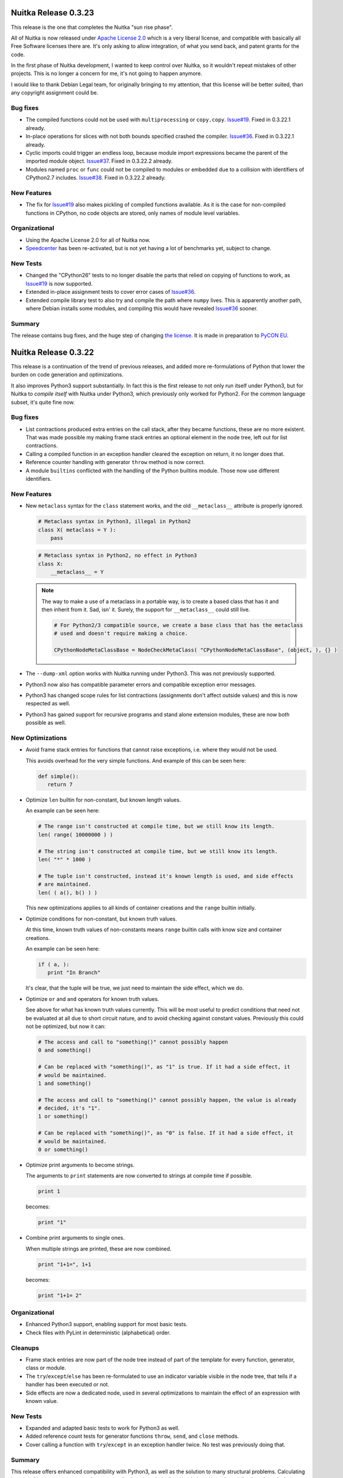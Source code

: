 Nuitka Release 0.3.23
=====================

This release is the one that completes the Nuitka "sun rise phase".

All of Nuitka is now released under `Apache License 2.0
<http://www.apache.org/licenses/LICENSE-2.0>`_ which is a very liberal license, and
compatible with basically all Free Software licenses there are. It's only asking to allow
integration, of what you send back, and patent grants for the code.

In the first phase of Nuitka development, I wanted to keep control over Nuitka, so it
wouldn't repeat mistakes of other projects. This is no longer a concern for me, it's not
going to happen anymore.

I would like to thank Debian Legal team, for originally bringing to my attention, that
this license will be better suited, than any copyright assignment could be.

Bug fixes
---------

- The compiled functions could not be used with ``multiprocessing`` or
  ``copy.copy``. `Issue#19 <http://bugs.nuitka.net/issue19>`_. Fixed in 0.3.22.1 already.

- In-place operations for slices with not both bounds specified crashed the
  compiler. `Issue#36 <http://bugs.nuitka.net/issue36>`_. Fixed in 0.3.22.1 already.

- Cyclic imports could trigger an endless loop, because module import expressions became
  the parent of the imported module object. `Issue#37
  <http://bugs.nuitka.net/issue37>`_. Fixed in 0.3.22.2 already.

- Modules named ``proc`` or ``func`` could not be compiled to modules or embedded due to a
  collision with identifiers of CPython2.7 includes. `Issue#38
  <http://bugs.nuitka.net/issue38>`_. Fixed in 0.3.22.2 already.


New Features
------------

- The fix for `Issue#19 <http://bugs.nuitka.net/issue19>`_ also makes pickling of compiled
  functions available. As it is the case for non-compiled functions in CPython, no code
  objects are stored, only names of module level variables.

Organizational
--------------

- Using the Apache License 2.0 for all of Nuitka now.

- `Speedcenter <http://speedcenter.nuitka.net>`_ has been re-activated, but is not yet
  having a lot of benchmarks yet, subject to change.

New Tests
---------

- Changed the "CPython26" tests to no longer disable the parts that relied on copying of
  functions to work, as `Issue#19 <http://bugs.nuitka.net/issue19>`_ is now supported.

- Extended in-place assignment tests to cover error cases of `Issue#36
  <http://bugs.nuitka.net/issue36>`_.

- Extended compile library test to also try and compile the path where ``numpy`` lives. This
  is apparently another path, where Debian installs some modules, and compiling this would
  have revealed `Issue#36 <http://bugs.nuitka.net/issue36>`_ sooner.

Summary
-------

The release contains bug fixes, and the huge step of changing `the license
<http://www.apache.org/licenses/LICENSE-2.0>`_. It is made in preparation to `PyCON EU
<https://ep2012.europython.eu>`_.


Nuitka Release 0.3.22
=====================

This release is a continuation of the trend of previous releases, and added more
re-formulations of Python that lower the burden on code generation and optimizations.

It also improves Python3 support substantially. In fact this is the first release to not
only run itself under Python3, but for Nuitka to *compile itself* with Nuitka under
Python3, which previously only worked for Python2. For the common language subset, it's
quite fine now.

Bug fixes
---------

- List contractions produced extra entries on the call stack, after they became functions,
  these are no more existent. That was made possible my making frame stack entries an
  optional element in the node tree, left out for list contractions.

- Calling a compiled function in an exception handler cleared the exception on return, it
  no longer does that.

- Reference counter handling with generator ``throw`` method is now correct.

- A module ``builtins`` conflicted with the handling of the Python builtins module. Those
  now use different identifiers.


New Features
------------

- New ``metaclass`` syntax for the ``class`` statement works, and the old ``__metaclass__``
  attribute is properly ignored.

  .. code-block:: python

     # Metaclass syntax in Python3, illegal in Python2
     class X( metaclass = Y ):
         pass

  .. code-block:: python

     # Metaclass syntax in Python2, no effect in Python3
     class X:
         __metaclass__ = Y

  .. note::

     The way to make a use of a metaclass in a portable way, is to create a based class
     that has it and then inherit from it. Sad, isn' it. Surely, the support for
     ``__metaclass__`` could still live.

     .. code-block:: python

        # For Python2/3 compatible source, we create a base class that has the metaclass
        # used and doesn't require making a choice.

        CPythonNodeMetaClassBase = NodeCheckMetaClass( "CPythonNodeMetaClassBase", (object, ), {} )

- The ``--dump-xml`` option works with Nuitka running under Python3. This was not previously
  supported.

- Python3 now also has compatible parameter errors and compatible exception error
  messages.

- Python3 has changed scope rules for list contractions (assignments don't affect outside
  values) and this is now respected as well.

- Python3 has gained support for recursive programs and stand alone extension modules,
  these are now both possible as well.

New Optimizations
-----------------

- Avoid frame stack entries for functions that cannot raise exceptions, i.e. where they
  would not be used.

  This avoids overhead for the very simple functions. And example of this can be seen
  here:

  .. code-block:: python

     def simple():
        return 7

- Optimize ``len`` builtin for non-constant, but known length values.

  An example can be seen here:

  .. code-block:: python

     # The range isn't constructed at compile time, but we still know its length.
     len( range( 10000000 ) )

     # The string isn't constructed at compile time, but we still know its length.
     len( "*" * 1000 )

     # The tuple isn't constructed, instead it's known length is used, and side effects
     # are maintained.
     len( ( a(), b() ) )

  This new optimizations applies to all kinds of container creations and the ``range``
  builtin initially.

- Optimize conditions for non-constant, but known truth values.

  At this time, known truth values of non-constants means ``range`` builtin calls with know
  size and container creations.

  An example can be seen here:

  .. code-block:: python

     if ( a, ):
        print "In Branch"

  It's clear, that the tuple will be true, we just need to maintain the side effect, which
  we do.

- Optimize ``or`` and ``and`` operators for known truth values.

  See above for what has known truth values currently. This will be most useful to predict
  conditions that need not be evaluated at all due to short circuit nature, and to avoid
  checking against constant values. Previously this could not be optimized, but now it can:

  .. code-block:: python

     # The access and call to "something()" cannot possibly happen
     0 and something()

     # Can be replaced with "something()", as "1" is true. If it had a side effect, it
     # would be maintained.
     1 and something()

     # The access and call to "something()" cannot possibly happen, the value is already
     # decided, it's "1".
     1 or something()

     # Can be replaced with "something()", as "0" is false. If it had a side effect, it
     # would be maintained.
     0 or something()

- Optimize print arguments to become strings.

  The arguments to ``print`` statements are now converted to strings at compile time if
  possible.

  .. code-block:: python

     print 1

  becomes:

  .. code-block:: python

     print "1"

- Combine print arguments to single ones.

  When multiple strings are printed, these are now combined.

  .. code-block:: python

     print "1+1=", 1+1

  becomes:

  .. code-block:: python

     print "1+1= 2"

Organizational
--------------

- Enhanced Python3 support, enabling support for most basic tests.

- Check files with PyLint in deterministic (alphabetical) order.

Cleanups
--------

- Frame stack entries are now part of the node tree instead of part of the template for
  every function, generator, class or module.

- The ``try``/``except``/``else`` has been re-formulated to use an indicator variable
  visible in the node tree, that tells if a handler has been executed or not.

- Side effects are now a dedicated node, used in several optimizations to maintain the
  effect of an expression with known value.

New Tests
---------

- Expanded and adapted basic tests to work for Python3 as well.

- Added reference count tests for generator functions ``throw``, ``send``, and ``close``
  methods.

- Cover calling a function with ``try``/``except`` in an exception handler twice. No test was
  previously doing that.

Summary
-------

This release offers enhanced compatibility with Python3, as well as the solution to many
structural problems. Calculating lengths of large non-constant values at compile time, is
technically a break through, as is avoiding lengthy calculations. The frame guards as
nodes is a huge improvement, making that costly operational possible to be optimized away.

There still is more work ahead, before value propagation will be safe enough to enable,
but we are seeing the glimpse of it already. Not for long, and looking at numbers will
make sense.


Nuitka Release 0.3.21
=====================

This releases contains some really major enhancements, all heading towards enabling value
propagation inside Nuitka. Assignments of all forms are now all simple and explicit, and
as a result, now it should be easy to track them.

Contractions have become functions internally, with statements use temporary variables,
complex unpacking statement were reduced to more simple ones, etc.

Also there are the usual few small bug fixes, and a bunch of organizational improvements,
that make the release complete.

Bug fixes
---------

- The builtin ``next`` could causes a program crash when iterating past the end of an
  iterator. `Issue#34 <http://bugs.nuitka.net/issue34>`_. Fixed in 0.3.20.1 already.

- The ``set`` constants could cause a compiler error, as that type was not considered in the
  "mutable" check yet. Fixed in 0.3.20.2 already.

- Performance regression. Optimize expression for exception types caught as well again,
  this was lost in last release.

- Functions that contain ``exec``, are supposed to have a writable locals. But when removing
  that ``exec`` statement as part of optimizations, this property of the function could get
  lost.

- The so called "overflow functions" are once again correctly handled. These once were
  left behind in some refactoring and had not been repaired until now. An overflow
  function is a nested function with an ``exec`` or a star import.

- The syntax error for ``return`` outside of a function, was not given, instead the code
  returned at run time. Fixed to raise a ``SyntaxError`` at compile time.

New Optimizations
-----------------

- Avoid ``tuple`` objects to be created when catching multiple exception types, instead call
  exception match check function multiple times.

- Removal of dead code following ``break``, ``continue``, ``return``, and ``raise``. Code that
  follows these statements, or conditional statements, where all branches end with it.

  .. note::

      These may not actually occur often in actual code, but future optimizations may
      produce them more frequently, and their removal may in turn make other possible
      optimizations.

- Detect module variables as "read only" after all writes have been detected to not be
  executed as removed. Previously the "read only indicator" was determined only once and
  then stayed the same.

- Expanded conditional statement optimization to detect cases, where condition is a
  compile time constant, not just a constant value.

- Optimize away assignments from a variable to the same variable, they have no effect. The
  potential side effect of accessing the variable is left intact though, so exceptions
  will be raised still.

  .. note::

     An exception is where ``len = len`` actually does have an impact, because that variable
     becomes assignable. The "compile itself" test of Nuitka found that to happen with
     ``long`` from the ``nuitka.__past__`` module.

- Created Python3 variant of quick ``unicode`` string access, there was no such thing in
  the CPython C/API, but we make the distinction in the source code, so it makes sense to
  have it.

- Created an optimized implementation for the builtin ``iter`` with 2 parameters as
  well. This allows for slightly more efficient code to be created with regards to
  reference handling, rather than using the CPython C/API.

- For all types of variable assigned in the generated code, there are now methods that
  accept already taken references or not, and the code generator picks the optimal
  variant. This avoids the drop of references, that e.g. the local variable will insist to
  take.

- Don't use a "context" object for generator functions (and generator expressions) that
  don't need one. And even if it does to store e.g. the given parameter values, avoid to
  have a "common context" if there is no closure taken. This avoids useless ``malloc`` calls
  and should speed up repeated generator object creation.

Organizational
--------------

- Changed the Scons build file database to reside in the build directory as opposed to the
  current directory, not polluting it anymore. Thanks for the patch go to Michael H Kent,
  very much appreciated.

- The ``--experimental`` option is no longer available outside of checkouts of git, and even
  there not on stable branches (``master``, ``hotfix/...``). It only pollutes ``--help`` output
  as stable releases have no experimental code options, not even development version will
  make a difference.

- The binary "bin/Nuitka.py" has been removed from the git repository. It was deprecated a
  while ago, not part of the distribution and served no good use, as it was a symbolic
  link only anyway.

- The ``--python-version`` option is applied at Nuitka start time to re-launch Nuitka with
  the given Python version, to make sure that the Python run time used for computations
  and link time Python versions are the same. The allowed values are now checked (2.6, 2.7
  and 3.2) and the user gets a nice error with wrong values.

- Added ``--keep-pythonpath`` alias for ``--execute-with-pythonpath`` option, probably easier
  to remember.

- Support ``--debug`` with clang, so it can also be used to check the generated code for all
  warnings, and perform assertions. Didn't report anything new.

- The contents environment variable ``CXX`` determines the default C++ compiler when set, so
  that checking with ``CXX=g++-4.7 nuitka-python ...`` has become supported.

- The ``check-with-pylint`` script now has a real command line option to control the display
  of "TODO" items.

Cleanups
--------

- Changed complex assignments, i.e. assignments with multiple targets to such using a
  temporary variable and multiple simple assignments instead.

  .. code-block:: python

     a = b = c

  .. code-block:: python

     _tmp = c
     b = _tmp
     a = _tmp

  In CPython, when one assignment raises an exception, the whole thing is aborted, so the
  complexity of having multiple targets is no more needed, now that we have temporary
  variables in a block.

  All that was really needed, was to evaluate the complete source expression only once,
  but that made code generation contain ugly loops that are no more needed.

- Changed unpacking assignments to use temporary variables. Code like this:

  .. code-block:: python

     a, b = c

  Is handled more like this:

  .. code-block:: python

     _tmp_iter = iter( c )
     _tmp1 = next( _tmp_iter )
     _tmp2 = next( _tmp_iter )
     if not finished( _tmp_iter ):
         raise ValueError( "too many values to unpack" )
     a = _tmp1
     b = _tmp2

  In reality, not really ``next`` is used, as it wouldn't raise the correct exception for
  unpacking, and the ``finished`` check is more condensed into it.

  Generally this cleanup allowed that the ``AssignTargetTuple`` and associated code
  generation was removed, and in the future value propagation should optimize these ``next``
  and ``iter`` calls away where possible. At this time, this is not done yet.

- Exception handlers assign caught exception value through assignment statement.

  Previously the code generated for assigning from the caught exception was not considered
  part of the handler. It now is the first statement of an exception handler or not
  present, this way it may be optimized as well.

- Exception handlers now explicitly catch more than one type.

  Catching multiple types worked by merits of the created tuple object working with the
  Python C/API function called, but that was not explicit at all. Now every handler has a
  tuple of exceptions it catches, which may only be one, or if None, it's all.

- Contractions are now functions as well.

  Contractions (list, dict, and set) are now re-formulated as function bodies that contain
  for loops and conditional statements. This allowed to remove a lot of special code that
  dealt with them and will make these easier to understand for optimization and value
  propagation.

- Global is handled during tree building.

  Previously the global statement was its own node, which got removed during the
  optimization phase in a dedicated early optimization that applied its effect, and then
  removed the node.

  It was determined, that there is no reason to not immediately apply the effect of the
  global variable and take closure variables and add them to the provider of that ``global``
  statement, allowing to remove the node class.

- Read only module variable detection integrated to constraint collection.

  The detection of read only module variables was so far done as a separate step, which is
  no more necessary as the constraint collection tracks the usages of module variables
  anyway, so this separate and slow step could be removed.

New Tests
---------

- Added test to cover order of calls for complex assignments that unpack, to see that they
  make a fresh iterator for each part of a complex assignment.

- Added test that unpacks in an exception catch. It worked, due to the generic handling of
  assignment targets by Nuitka, and I didn't even know it can be done, example:

  .. code-block:: python

     try:
         raise ValueError(1,2)
     except ValueError as (a,b):
         print "Unpacking caught exception and unpacked", a, b

  Will assign ``a=1`` and ``b=2``.

- Added test to cover return statements on module level and class level, they both must
  give syntax errors.

- Cover exceptions from accessing unassigned global names.

- Added syntax test to show that star imports do not allow other names to be imported at
  the same time as well.

- Python3 is now also running the compile itself test successfully.

Summary
-------

The progress made towards value propagation and type inference is *very* significant, and
makes those appears as if they are achievable.


Nuitka Release 0.3.20
=====================

This time there are a few bug fixes and some really major cleanups, lots of new
optimizations and preparations for more. And then there is a new compiler clang and a new
platform supported. MacOS X appears to work mostly, thanks for the patches from Pete Hunt.

Bug fixes
---------

- The use of a local variable name as an expression was not covered and lead to a compiler
  crash. Totally amazing, but true, nothing in the test suite of CPython covered
  this. `Issue#30 <http://bugs.nuitka.net/issue30>`_. Fixed in release 0.3.19.1 already.

- The use of a closure variable name as an expression was not covered as well. And in this
  case corrupted the reference count. `Issue#31 <http://bugs.nuitka.net/issue31>`_. Fixed
  in release 0.3.19.1 already.

- The ``from x import *`` attempted to respect ``__all__`` but failed to do so. `Issue#32
  <http://bugs.nuitka.net/issue32>`_. Fixed in release 0.3.19.2 already.

- The ``from x import *`` didn't give a ``SyntaxError`` when used on Python3. Fixed in release
  0.3.19.2 already.

- The syntax error messages for "global for function argument name" and "duplicate
  function argument name" are now identical as well.

- Parameter values of generator function could cause compilation errors when used in the
  closure of list contractions. Fixed.

New Features
------------

- Added support for disabling the console for Windows binaries. Thanks for the patch go to
  Michael H Kent.

- Enhanced Python3 support for syntax errors, these are now also compatible.

- Support for MacOS X was added.

- Support for using the clang compiler was added, it can be enforced via ``--clang``
  option. Currently this option is mainly intended to allow testing the "MacOS X" support
  as good as possible under Linux.

New Optimizations
-----------------

- Enhanced all optimizations that previously worked on "constants" to work on "compile
  time constants" instead. A "compile time constant" can currently also be any form of a
  builtin name or exception reference. It is intended to expand this in the future.

- Added support for builtins ``bin``, ``oct``, and ``hex``, which also can be computed at
  compile time, if their arguments are compile time constant.

- Added support for the ``iter`` builtin in both forms, one and two arguments. These cannot
  be computed at compile time, but now will execute faster.

- Added support for the ``next`` builtin, also in its both forms, one and two
  arguments. These also cannot be computed at compile time, but now will execute faster as
  well.

- Added support the the ``open`` builtin in all its form. We intend for future releases to
  be able to track file opens for including them into the executable if data files.

- Optimize the ``__debug__`` builtin constant as well. It cannot be assigned, yet code can
  determine a mode of operation from it, and apparently some code does. When compiling the
  mode is decided.

- Optimize the ``Ellipsis`` builtin constant as well. It falls in the same category as
  ``True``, ``False``, ``None``, i.e. names of builtin constants that a singletons.

- Added support for anonymous builtin references, i.e. builtins which have names that are
  not normally accessible. An example is ``type(None)`` which is not accessible from
  anywhere. Other examples of such names are ``compiled_method_or_function``. Having these
  as represented internally, and flagged as "compile time constants", allows the compiler
  to make more compile time optimizations and to generate more efficient C++ code for it
  that won't e.g. call the ``type`` builtin with ``None`` as an argument.

- All builtin names used in the program are now converted to "builtin name references" in
  a first step. Unsupported builtins like e.g. ``zip``, for which Nuitka has no
  own code or understanding yet, remained as "module variables", which made access to them
  slow, and difficult to recognize.

- Added optimization for module attributes ``__file__``, ``__doc__`` and ``__package__`` if they
  are read only. It's the same as ``__name__``.

- Added optimization for slices and subscripts of "compile time constant" values. These
  will play a more important role, once value propagation makes them more frequent.

Organizational
--------------

- Created a "change log" from the previous release announcements. It's as ReStructured
  Text and converted to PDF for the release as well, but I chose not to include that in
  Debian, because it's so easy to generate the PDF on that yourself.

- The posting of release announcements is now prepared by a script that converts the
  ReStructured Text to HTML and adds it to Wordpress as a draft posting or updates it,
  until it's release time. Simple, sweet and elegant.

Cleanups
--------

- Split out the ``nuitka.nodes.Nodes`` module into many topic nodes, so that there are now
  ``nuitka.nodes.BoolNodes`` or ``nuitka.nodes.LoopNodes`` to host nodes of similar kinds, so
  that it is now cleaner.

- Split ``del`` statements into their own node kind, and use much simpler node structures
  for them. The following blocks are absolutely the same:

  .. code-block:: python

     del a, b.c, d

  .. code-block:: python

     del a
     del b.c
     del d

  So that's now represented in the node tree. And even more complex looking cases, like
  this one, also the same:

  .. code-block:: python

     del a, (b.c, d)

  This one gives a different parse tree, but the same bytecode. And so Nuitka need no
  longer concern itself with this at all, and can remove the tuple from the parse tree
  immediately. That makes them easy to handle. As you may have noted already, it also
  means, there is no way to enforce that two things are deleted or none at all.

- Turned the function and class builder statements into mere assignment statements, where
  defaults and base classes are handled by wrapping expressions. Previously they are also
  kind of assignment statements too, which is not needed. Now they were reduced to only
  handle the ``bases`` for classes and the ``defaults`` for functions and make optional.

- Refactored the decorator handling to the tree building stage, presenting them as
  function calls on "function body expression" or class body expression".

  This allowed to remove the special code for decorators from code generation and C++
  templates, making decorations easy subjects for future optimizations, as they
  practically are now just function calls.

  .. code-block:: python

     @some_classdecorator
     class C:
         @staticmethod
         def f():
             pass

  It's just a different form of writing things. Nothing requires the implementation of
  decorators, it's just functions calls with function bodies before the assignment.

  The following is only similar:

  .. code-block:: python

     class C:
         def f():
             pass

         f = staticmethod( f )

     C = some_classdecorator( C )

  It's only similar, because the assignment to an intermediate value of ``C`` and ``f`` is not
  done, and should an exception be raised by the decoration, that name could persist. For
  Nuitka, the function and class body, before having a name, are an expression, and so can
  of course be passed to decorators already.

- The in-place assignments statements are now handled using temporary variable blocks

  Adding support for scoped temporary variables and references to them, it was possible to
  re-formulate in-place assignments expressions as normal lookups, in-place operation call
  and then assignment statement. This allowed to remove static templates and will yield
  even better generated code in the future.

- The for loop used to have has a "source" expression as child, and the iterator over it
  was only taken at the code generation level, so that step was therefore invisible to
  optimizations. Moved it to tree building stage instead, where optimizations can work on
  it then.

- Tree building now generally allows statement sequences to be ``None`` everywhere, and pass
  statements are immediately eliminated from them immediately. Empty statement sequences
  are now forbidden to exist.

- Moved the optimization for ``__name__`` to compute node of variable references, where it
  doesn't need anything complex to replace with the constant value if it's only read.

- Added new bases classes and mix-in classes dedicated to expressions, giving a place for
  some defaults.

- Made the builtin code more reusable.

New Tests
---------

- Added some more diagnostic tests about complex assignment and ``del`` statements.

- Added syntax test for star import on function level, that should fail on Python3.

- Added syntax test for duplicate argument name.

- Added syntax test for global on a function argument name.

Summary
-------

The decorator and building changes, the assignment changes, and the node cleanups are all
very important progress for the type inference work, because they remove special casing
the that previously would have been required. Lambdas and functions now really are the
same thing right after tree building. The in-place assignments are now merely done using
standard assignment code, the built functions and classes are now assigned to names in
assignment statements, much *more* consistency there.

Yet, even more work will be needed in the same direction. There may e.g. be work required
to cover ``with`` statements as well. And assignments should never be any more complex than
unpacking from a temporary variable.

For this release, there is only minimal progress on the Python3 front, despite the syntax
support, which is only miniscule progress. The remaining tasks appear all more or less
difficult work that I don't want to touch now.

There are still remaining steps, but we can foresee that a release may be done that
finally actually does type inference and becomes the effective Python compiler this
project is all about.


Nuitka Release 0.3.19
=====================

This time there are a few bug fixes, major cleanups, more Python3 support, and even new
features. A lot things in this are justifying a new release.

Bug fixes
---------

- The man pages of ``nuitka`` and ``nuitka-python`` had no special layout for the option
  groups and broken whitespace for ``--recurse-to`` option. Also ``--g++-only`` was only
  partially bold. Released as 0.3.18.1 hotfix already.

- The command line length improvement we made to Scons for Windows was not portable to
  Python2.6. Released as 0.3.18.2 hotfix already.

- Code to detect already considered packages detection was not portable to Windows, for
  one case, there was still a use of ``/`` instead of using a ``joinpath`` call. Released as
  0.3.18.3 already.

- A call to the range built-in with no arguments would crash the compiler, see `Issue#29
  <http://bugs.nuitka.net/issue29>`_. Released as 0.3.18.4 already.

- Compatibility Fix: When rich comparison operators returned false value other ``False``,
  for comparison chains, these would not be used, but ``False`` instead, see .

- The support for ``__import__`` didn't cover keyword arguments, these were simply
  ignored. See `Issue#28 <http://bugs.nuitka.net/issue28>`_. Fixed, but no warning is
  given yet.

New Features
------------

- A new option has been added, one can now specify ``--recurse-directory`` and Nuitka will
  attempt to embed these modules even if not obviously imported. This is not yet working
  perfect yet, but will receive future improvements.

- Added support for the ``exec`` built-in of Python3, this enables us to run one more basic
  test, ``GlobalStatement.py`` with Python3. The test ``ExecEval.py`` nearly works now.

New Optimizations
-----------------

- The no arguments ``range()`` call now optimized into the static CPython exception it
  raises.

- Parts of comparison chains with constant arguments are now optimized away.

Cleanups
--------

- Simplified the ``CPythonExpressionComparison`` node, it now always has only 2 operands.

  If there are more, the so called "comparison chain", it's done via ``and`` with
  assignments to temporary variables, which are expressed by a new node type
  ``CPythonExpressionTempVariableRef``. This allowed to remove ``expression_temps`` from C++
  code templates and generation, reducing the overall complexity.

- When executing a module (``--execute`` but not ``--exe``), no longer does Nuitka import it
  into itself, instead a new interpreter is launched with a fresh environment.

- The calls to the variadic ``MAKE_TUPLE`` were replaced with calls the ``MAKE_TUPLExx``
  (where ``xx`` is the number of arguments), that are generated on a as-needed basis. This
  gives more readable code, because no ``EVAL_ORDERED_xx`` is needed at call site anymore.

- Many node classes have moved to new modules in ``nuitka.nodes`` and grouped by theme. That
  should make them more accessible.

- The choosing of the debug python has moved from Scons to Nuitka itself. That way it can
  respect the ``sys.abiflags`` and works with Python3.

- The replacing of ``.py`` in filenames was made more robust. No longer is ``str.replace``
  used, but instead proper means to assure that having ``.py`` as other parts of the
  filenames won't be a trouble.

- Module recursion was changed into its own module, instead of being hidden in the
  optimization that considers import statements.

- As always, some PyLint work, and some minor TODOs were solved.

Organizational
--------------

- Added more information to the "Developer Manual", e.g. documenting the tree changes for
  ``assert`` to become a conditional statement with a raise statement, etc.

- The Debian package is as of this version verified to be installable and functional on to
  Ubuntu Natty, Maverick, Oneiric, and Precise.

- Added support to specify the binary under test with a ``NUITKA`` environment, so the test
  framework can run with installed version of Nuitka too.

- Made sure the test runners work under Windows as well. Required making them more
  portable. And a workaround for ``os.execl`` not propagating exit codes under Windows. See
  `Issue#26 <http://bugs.nuitka.net/issue26>`_ for more information.

- For windows target the MinGW library is now linked statically. That means there is no
  requirement for MinGW to be in the ``PATH`` or even installed to execute the binary.

New Tests
---------

- The ``basic``, ``programs``, ``syntax``, and ``reflected`` were made executable under
  Windows. Occasionally this meant to make the test runners more portable, or to work
  around limitations.

- Added test to cover return values of rich comparisons in comparison chains, and order of
  argument evaluation for comparison chains.

- The ``Referencing.py`` test was made portable to Python3.

- Cover no arguments ``range()`` exception as well.

- Added test to demonstrate that ``--recurse-directory`` actually works. This is using an
  ``__import__`` that cannot be predicted at run time (yet).

- The created source package is now tested on pbuilder chroots to be installable and
  capable of the basic tests, in addition to the full tests during package build time on
  these chroots. This will make sure, that Nuitka works fine on Ubuntu Natty and doesn't
  break without notice.

Summary
-------

This releases contains many changes. The "temporary variable ref" and "assignment
expression" work is ground breaking. I foresee that it will lead to even more
simplifications of code generation in the future, when e.g. in-place assignments can be
reduced to assignments to temporary variables and conditional statements.

While there were many improvements related to Windows support and fixing portability bugs,
or the Debian package, the real focus is the optimization work, which will ultimately end
with "value propagation" working.

These are the real focus. The old comparison chain handling was a big wart. Working, but
no way understood by any form of analysis in Nuitka. Now they have a structure which makes
their code generation based on semantics and allows for future optimizations to see
through them.

Going down this route is an important preparatory step. And there will be more work like
this needed. Consider e.g. handling of in-place assignments. With an "assignment
expression" to a "temporary variable ref", these become the same as user code using such a
variable. There will be more of these to find.

So, that is where the focus is. The release now was mostly aiming at getting involved
fixes out. The bug fixed by comparison chain reworking, and the ``__import__`` related one,
were not suitable for hotfix releases, so that is why the 0.3.19 release had to occur
now. But with plugin support, with this comparison chain cleanup, with improved Python3
support, and so on, there was plenty of good stuff already, also worth to get out.


Nuitka Release 0.3.18
=====================

This is to inform you about the new stable release of Nuitka. This time there are a few
bug fixes, and the important step that triggered the release: Nuitka has entered Debian
Unstable. So you if want, you will get stable Nuitka releases from now on via ``apt-get
install nuitka``.

The release cycle was too short to have much focus. It merely includes fixes, which were
available as hotfixes, and some additional optimizations and node tree cleanups, as well
as source cleanups. But not much else.

Bug fixes
---------

- Conditional statements with both branches empty were not optimized away in all cases,
  triggering an assertion of code generation. `Issue#16
  <http://bugs.nuitka.net/issue16>`_. Released as 0.3.17a hotfix already.

- Nuitka was considering directories to contain packages that had no ``__init__.py`` which
  could lead to errors when it couldn't find the package later in the compilation
  process. Released as 0.3.17a hotfix already.

- When providing ``locals()`` to ``exec`` statements, this was not making the ``locals()``
  writable. The logic to detect the case that default value is used (None) and be
  pessimistic about it, didn't consider the actual value ``locals()``. Released as 0.3.17b
  hotfix already.

- Compatibility Fix: When no defaults are given, CPython uses ``None`` for
  ``func.func_defaults``, but Nuitka had been using ``None``.

New Optimizations
-----------------

- If the condition of assert statements can be predicted, these are now optimized in a
  static raise or removed.

- For builtin name references, there is now dedicated code to look them up, that doesn't
  check the module level at all. Currently these are used in only a few cases though.

- Cleaner code is generated for the simple case of ``print`` statements. This is not only
  faster code, it's also more readable.

Cleanups
--------

- Removed the ``CPythonStatementAssert`` node.

  It's not needed, instead at tree building, assert statements are converted to
  conditional statements with the asserted condition result inverted and a raise statement
  with ``AssertionError`` and the assertion argument.

  This allowed to remove code and complexity from the subsequent stetps of Nuitka, and
  enabled existing optimizations to work on assert statements as well.

- Moved builtin exception names and builtin names to a new module ``nuitka.Builtins``
  instead of having in other places. This was previously a bit spread-out and misplaced.

- Added cumulative ``tags`` to node classes for use in checks. Use it annotate which node
  kinds to visit in e.g. per scope finalization steps. That avoids kinds and class checks.

- Enhanced the "visitor" interface to provide more kinds of callbacks, enhanced the way
  "each scope" visiting is achieved by generalizing is as "child has not tag
  'closure_taker'" and that for every "node that has tag 'closure_taker'".

- Moved ``SyntaxHighlighting`` module to ``nuitka.gui`` package where it belongs.

- More white listing work for imports. As recursion is now the default, and leads to
  warnings for non-existent modules, the CPython tests gave a lot of good candidates for
  import errors that should be white listed.

- Consistently use ``nuitka`` in test scripts, as there isn't a ``Nuitka.py`` on all
  platforms. The later is scheduled for removal.

- New node for builtin name loopups, which allowed to remove tricks played with adding
  module variable lookups for ``staticmethod`` when adding them for ``__new__`` or module
  variable lookups for ``str`` when predicting the result of ``type( 'a' )``, which was
  unlikely to cause a problem, but an important TODO item still.

Organizational
--------------

- The `"Download" <../pages/download.html>`_ page is now finally updated for releases
  automatically. This closes `Issue#7 <http://bugs.nuitka.net/issue7>` completely. Up to
  this release, I had to manually edit that page, but I now mastered the art of upload via
  XMLRCP and a Python script, so that I don't loose as much time with editing, checking
  it, etc.

- Added a "Developer Manual" to the release. It's incomplete, but it details some of the
  existing stuff, coding rules, plans for "type inference", etc.

- The Debian package is backportable to Ubuntu Natty, Maverick, Oneiric, I expect to make
  a separate announcement with links to packages.

- Made sure the test runners worth with bare ``python2.6`` as well.

New Tests
---------

- Added some tests intended for type inference development.

Summary
-------

This releases contains not as much changes as others, mostly because it's the intended
base for a Debian upload.

The ``exec`` fix was detected by continued work on the branch
``feature/minimize_CPython26_tests_diff`` branch, but that work is now complete.

It is being made pretty (many git rebase iterations) with lots of Issues being added to
the bug tracker and referenced for each change. The intention is to have a clean commits
repository with the changed made.

But of course, the real excitement is the "type inference" work. It will give a huge boost
to Nuitka. With this in place, new benchmarks may make sense. I am working on getting it
off the ground, but also to make us more efficient.

So when I learn something. e.g. ``assert`` is not special, I apply it to the ``develop``
branch immediately, to keep the differences as small as possible, and to immediately
benefit from such improvements.


Nuitka Release 0.3.17
=====================

This is to inform you about the new stable release of Nuitka. This time there are a few
bug fixes, lots of very important organisational work, and yet again improved
compatibility and cleanups. Also huge is the advance in making ``--deep`` go away and making
the recursion of Nuitka controllable, which means a lot for scalability of projects that
use a lot of packages that use other packages, because now you can choose which ones to
embed and which ones one.

The release cycle had a focus on improving the quality of the test scripts, the packaging,
and generally to prepare the work on "type inference" in a new feature branch.

I have also continued to work towards CPython3.2 compatibility, and this version, while
not there, supports Python3 with a large subset of the basic tests programs running fine
(of course via "2to3" conversion) without trouble. There is still work to do, exceptions
don't seem to work fully yet, parameter parsing seems to have changed, etc. but it seems
that CPython3.2 is going to work one day.

And there has been a lot of effort, to address the Debian packaging to be cleaner and more
complete, addressing issues that prevented it from entering the Debian repository.

Bug fixes
---------

- Fixed the handling of modules and packages of the same name, but with different
  casing. Problem showed under Windows only. Released as 0.3.16a hotfix already.

- Fixed an error where the command line length of Windows was exceeded when many modules
  were embedded, Christopher Tott provided a fix for it. Released as 0.3.16a hotfix
  already.

- Fix, avoid to introduce new variables for where built-in exception references are
  sufficient. Released as 0.3.16b hotfix already.

- Fix, add the missing ``staticmethod`` decorator to ``__new__`` methods before resolving the
  scopes of variables, this avoids the use of that variable before it was assigned a
  scope. Released as 0.3.16b hotfix already.

New Features
------------

- Enhanced compatibility again, provide enough ``co_varnames`` in the code objects, so that
  slicing them up to ``code_object.co_argcount`` will work. They are needed by ``inspect``
  module and might be used by some decorators as well.

- New options to control the recursion:

  ``--recurse-none`` (do not warn about not-done recursions)
  ``--recurse-all`` (recurse to all otherwise warned modules)
  ``--recurse-to`` (confirm to recurse to those modules)
  ``--recurse-not-to`` (confirm to not recurse to those modules)

New Optimizations
-----------------

- The optimization of constant conditional expressions was not done yet. Added this
  missing constant propagation case.

- Eliminate near empty statement sequences (only contain a pass statement) in more places,
  giving a cleaner node structure for many constructs.

- Use the pickle "protocol 2" on CPython2 except for ``unicode`` strings where it does not
  work well. It gives a more compressed and binary representation, that is generally more
  efficient to un-stream as well. Also use the cPickle protocol, the use of ``pickle`` was
  not really necessary anymore.

Organizational
--------------

- Added a "Developer Manual" to the release. It's incomplete, but it details some of the
  existing stuff, coding rules, plans for "type inference", etc.

- Improved the ``--help`` output to use ``metavar`` where applicable. This makes it more
  readable for some options.

- Instead of error message, give help output when no module/program file name was
  given. This should make Nuitka help more convenient.

- Consistently use ``#!/usr/bin/env python`` for all scripts, this was previously only done
  for some of them.

- Ported the PyLint check script to Python as well, enhancing it on the way to check the
  exit code, and to only output changes things, as well as making the output of warnings
  for ``TODO`` items optional.

- All scripts used for testing, PyLint checking, etc. now work with Python3 as well. Most
  useful on Arch Linux, where it's also already the default for ``Python``.

- The help output of Nuitka was polished a lot more. It is now more readable and uses
  option groups to combine related options together.

- Make the tests run without any dependence on ``PATH`` to contain the executables of
  Nuitka. This should make it easier to use.

- Add license texts to 3rd party file that were missing them, apply ``licensecheck`` results
  to cleanup Nuitka. Also removed own copyright statement from inline copy of Scons, it
  had been added by accident only.

- Release the tests that I own as well as the Debian packaging I created under "Apache
  License 2.0" which is very liberal, meaning every project should be able to use it.

- Don't require copyright assignment for contributions anymore, instead only "Apache
  License 2.0", the future Nuitka license, so that the code won't be a problem when
  changing the license of all of Nuitka to that license.

- Give contributors listed in the user manual an exception to the GPL terms until Nuitka
  is licensed under "Apache License 2.0" as well.

- Added an ``--experimental`` option which can be used to control experimental features,
  like the one currently being added on ``feature/ctypes_annotation``, where "type
  inference" is currently only activated when that option is given. For this stable
  release, it does nothing.

- Check the static C++ files of Nuitka with ``cppcheck`` as well. Didn't find anything.

- Arch Linux packages have been contributed, these are linked for download, but the stable
  package may lag behind a bit.

Cleanups
--------

- Changed ``not`` boolean operation to become a normal operator. Changed ``and`` and ``or``
  boolean operators to a new base class, and making their interface more similar to that
  of operations.

- Added cumulative ``tags`` to node classes for use in checks. Use it annotate which node
  kinds to visit in e.g. per scope finalization steps. That avoids kinds and class checks.

- Enhanced the "visitor" interface to provide more kinds of callbacks, enhanced the way
  "each scope" visiting is achieved by generalizing is as "child has not tag
  'closure_taker'" and that for every "node that has tag 'closure_taker'".

- Moved ``SyntaxHighlighting`` module to ``nuitka.gui`` package where it belongs.

- More white listing work for imports. As recursion is now the default, and leads to
  warnings for non-existent modules, the CPython tests gave a lot of good candidates for
  import errors that should be white listed.

- Consistently use ``nuitka`` in test scripts, as there isn't a ``Nuitka.py`` on all
  platforms. The later is scheduled for removal.

- Some more PyLint cleanups.

New Tests
---------

- Make sure the basic tests pass with CPython or else fail the test. This is to prevent
  false positives, where a test passes, but only because it fails in CPython early on and
  then does so with Nuitka too. For the syntax tests we make sure they fail.

- The basic tests can now be run with ``PYTHON=python3.2`` and use ``2to3`` conversion in that
  case. Also the currently not passing tests are not run, so the passing tests continue to
  do so, with this run from the release test script ``check-release``.

- Include the syntax tests in release tests as well.

- Changed many existing tests so that they can run under CPython3 too. Of course this is
  via ``2to3`` conversion.

- Don't fail if the CPython test suites are not there.

  Currently they remain largely unpublished, and as such are mostly only available to me
  (exception, ``feature/minimize_CPython26_tests_diff`` branch references the CPython2.6
  tests repository, but that remains work in progress).

- For the compile itself test: Make the presence of the Scons inline copy optional, the
  Debian package doesn't contain it.

- Also make it more portable, so it runs under Windows too, and allow to choose the Python
  version to test. Check this test with both CPython2.6 and CPython2.7 not only the
  default Python.

- Before releasing, test that the created Debian package builds fine in a minimal Debian
  ``unstable`` chroot, and passes all the tests included in the package (``basics``, ``syntax``,
  ``programs``, ``reflected``). Also many other Debian packaging improvements.

Summary
-------

The "git flow" was used again in this release cycle and proved to be useful not only for
hotfix, but also for creating the branch ``feature/ctypes_annotation`` and rebasing it often
while things are still flowing.

The few hotfixes didn't require a new release, but the many organizational improvements
and the new features did warrant the new release, because of e.g. the much better test
handling in this release and the improved recursion control.

The work on Python3 support has slowed down a bit. I mostly only added some bits for
compatibility, but generally it has slowed down. I wanted to make sure it doesn't regress
by accident, so running with CPython3.2 is now part of the normal release tests.

What's still missing is more "hg" completeness. Only the ``co_varnames`` work for ``inspect``
was going in that direction, and this has slowed down. It was more important to make
Nuitka's recursion more accessible with the new options, so that was done first.

And of course, the real excitement is the the "type inference" work. It will give a huge
boost to Nuitka, and I am happy that it seems to go well. With this in place, new
benchmarks may make sense. I am working on getting it off the ground, so other people can
work on it too. My idea of ``ctypes`` native calls may become true sooner than expected. To
support that, I would like to add more tools to make sure we discover changes earlier on,
checking the XML representations of tests to discover improvements and regressions more
clearly.



Nuitka Release 0.3.16
=====================

This time there are many bug fixes, some important scalability work, and again improved
compatibility and cleanups.

The release cycle had a focus on fixing the bug reports I received. I have also continued
to look at CPython3 compatibility, and this is the first version to support Python3
somewhat, at least some of the basic tests programs run (of course via ``2to3`` conversion)
without trouble. I don't know when, but it seems that it's going to work one day.

Also there has an effort to make the Debian packaging cleaner, addressing all kinds of
small issues that prevented it from entering the Debian repository. It's still not there,
but it's making progress.

Bug fixes
---------

- Fixed a packaging problem for Linux and x64 platform, the new ``swapFiber.S`` file for the
  fiber management was not included. Released as 0.3.15a hotfix already.

- Fixed an error where optimization was performed on removed unreachable code, which lead
  to an error. Released as 0.3.15b hotfix already.

- Fixed an issue with ``__import__`` and recursion not happening in any case, because when
  it did, it failed due to not being ported to new internal APIs. Released as 0.3.15c
  hotfix already.

- Fixed ``eval()`` and ``locals()`` to be supported in generator expressions and contractions
  too. Released as 0.3.15d hotfix already.

- Fixed the Windows batch files ``nuitka.bat`` and ``nuitka-python.bat`` to not output the
  ``rem`` statements with the copyright header. Released as 0.3.15d hotfix already.

- Fixed re-raise with ``raise``, but without a current exception set. Released as 0.3.15e
  hotfix already.

- Fixed ``vars()`` call on the module level, needs to be treated as ``globals()``. Released as
  0.3.15e hotfix already.

- Fix handling of broken new lines in source files. Read the source code in "universal
  line ending mode". Released as 0.3.15f hotfix already.

- Fixed handling of constant module attribute ``__name__`` being replaced. Don't replace
  local variables of the same name too. Released as 0.3.15g hotfix already.

- Fixed assigning to ``True``, ``False`` or ``None``. There was this old TODO, and some code has
  compatibility craft that does it. Released as 0.3.15g hotfix already.

- Fix constant dictionaries not always being recognized as shared. Released as 0.3.15g
  hotfix already.

- Fix generator function objects to not require a return frame to exist. In finalize
  cleanup it may not.

- Fixed non-execution of cleanup codes that e.g. flush ``sys.stdout``, by adding
  ``Py_Finalize()``.

- Fix ``throw()`` method of generator expression objects to not check arguments properly.

- Fix missing fallback to subscript operations for slicing with non-indexable objects.

- Fix, in-place subscript operations could fail to apply the update, if the intermediate
  object was e.g. a list and the handle just not changed by the operation, but e.g. the
  length did.

- Fix, the future spec was not properly preserving the future division flag.

New Optimizations
-----------------

- The optimization scales now much better, because per-module optimizations only require
  the module to be reconsidered, but not all modules all the time. With many modules
  recursed into, this makes a huge difference in compilation time.

- The creation of dictionaries from constants is now also optimized.

New Features
------------

- As a new feature functions now have the ``func_defaults`` and ``__defaults__`` attribute. It
  works only well for non-nested parameters and is not yet fully integrated into the
  parameter parsing. This improves the compatibility somewhat already though.

- The names ``True``, ``False`` and ``None`` are now converted to constants only when they are
  read-only module variables.

- The ``PYTHONPATH`` variable is now cleared when immediately executing a compiled binary
  unless ``--execute-with-pythonpath`` is given, in which case it is preserved. This allows
  to make sure that a binary is in fact containing everything required.

Organizational
--------------

- The help output of Nuitka was polished a lot more. It is now more readable and uses
  option groups to combine related options together.

- The inline copy of Scons is not checked with PyLint anymore. We of course don't care.

- Program tests are no longer executed in the program directory, so failed module
  inclusions become immediately obvious.

- The basic tests can now be run with ``PYTHON=python3.2`` and use ``2to3`` conversion in that
  case.

Cleanups
--------

- Moved ``tags`` to a separate module, make optimizations emit only documented tags, checked
  against the list of allowed ones.

- The Debian package has seen lots of improvements, to make it "lintian clean", even in
  pedantic mode. The homepage of Nuitka is listed, a watch file can check for new
  releases, the git repository and the gitweb are referenced, etc.

- Use ``os.path.join`` in more of the test code to achieve more Windows portability for them.

- Some more PyLint cleanups.

New Tests
---------

- There is now a ``Crasher`` test, for tests that crashed Nuitka previously.

- Added a program test where the imported module does a ``sys.exit()`` and make sure it
  really doesn't continue after the ``SystemExit`` exception that creates.

- Cover the type of ``__builtins__`` in the main program and in imported modules in tests
  too. It's funny and differs between module and dict in CPython2.

- Cover a final print without newline in the test. Should still receive a newline, which
  only happens when ``Py_Finalize()`` is called.

- Added test with functions that makes a ``raise`` without an exception set.

- Cover the calling of ``vars()`` on module level too.

- Cover the use of eval in contractions and generator expressions too.

- Cover ``func_defaults`` and ``__default__`` attributes for a function too.

- Added test function with two ``raise`` in an exception handler, so that one becomes dead
  code and removed without the crash.

Summary
-------

The "git flow" was really great in this release cycle. There were many hotfix releases
being made, so that the bugs could be addressed immediately without requiring the overhead
of a full release. I believe that this makes Nuitka clearly one of the best supported
projects.

This quick turn-around also encourages people to report more bugs, which is only good. And
the structure is there to hold it. Of course, the many bug fixes meant that there is not
as much new development, but that is not the priority, correctness is.

The work on Python3 is a bit strange. I don't need Python3 at all. I also believe it is
that evil project to remove cruft from the Python core and make developers of all relevant
Python software, add compatibility cruft to their software instead. Yet, I can't really
stop to work on it. It has that appeal of small fixups here and there, and then something
else works too.

Python3 work is like when I was first struggling with Nuitka to pass the CPython2 unit
tests for a first time. It's fun. And then it finds real actual bugs that apply to
CPython2 too. Not doing ``Py_Finalize`` (but having to), the slice operations
shortcomings, the bug of subscript in-place, and so on. There is likely more things
hidden, and the earlier Python3 is supported, the more benefit from increased test
covered.

What's missing is more "hg" completeness. I think only the ``raise`` without exception set
and the ``func_defaults`` issue were going into its direction, but it won't be enough yet.


Nuitka Release 0.3.15
=====================

This is to inform you about the new stable release of Nuitka. This time again many
organizational improvements, some bug fixes, much improved compatibility and cleanups.

This release cycle had a focus on packaging Nuitka for easier consumption, i.e. automatic
packaging, making automatic uploads, improvement documentation, and generally cleaning
things up, so that Nuitka becomes more compatible and ultimately capable to run the "hg"
test suite. It's not there yet, but this is a huge jump for usability of Nuitka and its
compatibility, again.

Then lots of changes that make Nuitka approach Python3 support, the generated C++ for at
least one large example is compiling with this new release. It won't link, but there will
be later releases.

And there is a lot of cleanup going on, geared towards compatibility with line numbers in
the frame object.

Bug fixes
---------

- The main module was using ``__main__`` in tracebacks, but it should be
  ``<module>``. Released as 0.3.14a hotfix already.

- Workaround for "execfile cannot be used as an expression". It wasn't possible to use
  ``execfile`` in an expression, only as a statement.

  But then there is crazy enough code in e.g. mercurial that uses it in a lambda function,
  which made the issue more prominent. The fix now allows it to be an expression, except
  on the class level, which wasn't seen yet.

- The inline copy of Scons was not complete enough to work for "Windows" or with
  ``--windows-target`` for cross compile. Fixed.

- Cached frames didn't release the "back" frame, therefore holding variables of these
  longer than CPython does, which could cause ordering problems. Fixed for increased
  compatibility.

- Handle "yield outside of function" syntax error in compiled source correctly. This one
  was giving a Nuitka backtrace, now it gives a ``SyntaxError`` as it should.

- Made syntax/indentation error output absolutely identical to CPython.

- Using the frame objects ``f_lineno`` may fix endless amounts bugs related to traceback
  line numbers.

New Features
------------

- Guesses the location of the MinGW compiler under Windows to default install location, so
  it need not be added to ``PATH`` environment variable. Removes the need to modify ``PATH``
  environment just for Nuitka to find it.

- Added support for "lambda generators". You don't want to know what it is. Lets just say,
  it was the last absurd language feature out there, plus that didn't work. It now works
  perfect.

Organizational
--------------

- You can now download a Windows installer and a Debian package that works on Debian
  Testing, current Ubuntu and Mint Linux.

- New release scripts give us the ability to have hotfix releases as download packages
  immediately. That means the "git flow" makes even more beneficial to the users.

- Including the generated "README.pdf" in the distribution archives, so it can be read
  instead of "README.txt". The text file is fairly readable, due to the use of
  ReStructured Text, but the PDF is even nicer to read, due to e.g. syntax highlighting of
  the examples.

- Renamed the main binaries to ``nuitka`` and ``nuitka-python``, so that there is no
  dependency on case sensitive file systems.

- For Windows there are batch files ``nuitka.bat`` and ``nuitka-python.bat`` to make Nuitka
  directly executable without finding the ``Python.exe``, which the batch files can tell
  from their own location.

- There are now man pages of ``nuitka`` and ``nuitka-python`` with examples for the most
  common use cases. They are of course included in the Debian package.

- Don't strip the binary when executing "benchmark.sh" to analyse compiled binary with
  ``valgrind``. It will give better information that way, without changing the code.

Optimizations
-------------

- Implemented ``swapcontext`` alike (``swapFiber``) for x64 to achieve 8 times speedup for
  Generators. It doesn't do useless syscalls to preserve signal masks. Now Nuitka is
  faster at frame switching than CPython on x64, which is already good by design.

Cleanups
--------

- Using the frame objects to store current line of execution avoids the need to store it
  away in helper code at all. It ought to also help a lot with threading support, and
  makes Nuitka even more compatible, because now line numbers will be correct even outside
  tracebacks, but for mere stack frame dumps.

- Moved the ``for_return`` detection from code generation to tree building where it
  belongs. Yield statements used as return statements need slightly different code for
  Python2.6 difference. That solved an old TODO.

- Much Python3 portability work. Sometimes even improving existing code, the Python
  compiler code had picked up a few points, where the latest Nuitka didn't work with
  Python3 anymore, when put to actual compile.

  The test covered only syntax, but e.g. meta classes need different code in CPython3, and
  that's now supported. Also helper code was made portable in more places, but not yet
  fully. This will need more work.

- Cleaned up uses of debug defines, so they are now more consistent and in one place.

- Some more PyLint cleanups.

New Tests
---------

- The tests are now executed by Python scripts and cover ``stderr`` output too. Before we
  only checked ``stdout``. This unveiled a bunch of issues Nuitka had, but went unnoticed so
  far, and triggered e.g. the frame line number improvements.

- Separate syntax tests.

- The scripts to run the tests now are all in pure Python. This means, no more MinGW shell
  is needed to execute the tests.

Summary
-------

The Debian package, Windows installer, etc. are now automatically updated and
uploaded. From here on, there can be such packages for the hotfix releases too.

The exception tracebacks are now correct by design, and better covered.

The generator performance work showed that the approach taken by Nuitka is in fact
fast. It was fast on ARM already, but it's nice to see that it's now also fast on
x64. Programs using generators will be affected a lot by this.

Overall, this release brings Nuitka closer to usability. Better binary names, man pages,
improved documentation, issue tracker, etc. all there now. I am in fact now looking for a
sponsor for the Debian package to upload it into Debian directly.

.. admonition:: Update

   The upload to Debian happened for 0.3.18 and was done by Yaroslav Halchenko.

What's missing is more "hg" completeness. The frame release issue helped it, but
``inspect.getargs()`` doesn't work yet, and is a topic for a future release. Won't be
easy, as ``func_defaults`` will be an invasive change too.


Nuitka Release 0.3.14
=====================

This is to inform you about the new stable release of Nuitka. This time it contains mostly
organisational improvements, some bug fixes, improved compatibility and cleanups.

It is again the result of working towards compilation of a real program (Mercurial). This
time, I have added support for proper handling of compiled types by the ``inspect`` module.

Bug fixes
---------

- Fix for "Missing checks in parameter parsing with star list, star dict and positional
  arguments". There was whole in the checks for argument counts, now the correct error is
  given. Fixed in 0.3.13a already.

- The simple slice operations with 2 values, not extended with 3 values, were not applying
  the correct order for evaluation. Fixed in 0.3.13a already.

- The simple slice operations couldn't handle ``None`` as the value for lower or upper
  index. Fixed in 0.3.11a already.

- The in-place simple slice operations evaluated the slice index expressions twice, which
  could cause problems if they had side effects. Fixed in 0.3.11a already.

New Features
------------

- Run time patching the ``inspect`` module so it accepts compiled functions, compiled
  methods, and compiled generator objects. The ``test_inspect`` test of CPython is nearly
  working unchanged with this.

- The generator functions didn't have ``CO_GENERATOR`` set in their code object, setting it
  made compatible with CPython in this regard too. The inspect module will therefore
  return correct value for ``inspect.isgeneratorfunction()`` too.

Optimizations
-------------

- Slice indexes that are ``None`` are now constant propagated as well.

- Slightly more efficient code generation for dual star arg functions, removing useless
  checks.

Cleanups
--------

- Moved the Scons, static C++ files, and assembler files to new package ``nuitka.build``
  where also now ``SconsInterface`` module lives.

- Moved the Qt dialog files to ``nuitka.gui``

- Moved the "unfreezer" code to its own static C++ file.

- Some PyLint cleanups.

New Tests
---------

- New test ``Recursion`` to cover recursive functions.

- New test ``Inspection`` to cover the patching of ``inspect`` module.

- Cover ``execfile`` on the class level as well in ``ExecEval`` test.

- Cover evaluation order of simple slices in ``OrderCheck`` too.

Organizational
--------------

- There is a new issue tracker available under http://bugs.nuitka.net

  Please register and report issues you encounter with Nuitka. I have put all the known
  issues there and started to use it recently. It's Roundup based like
  http://bugs.python.org is, so people will find it familiar.

- The ``setup.py`` is now apparently functional. The source releases for download are made
  it with, and it appears the binary distributions work too. We may now build a windows
  installer. It's currently in testing, we will make it available when finished.

Summary
-------

The new source organisation makes packaging Nuitka really easy now. From here, we can
likely provide "binary" package of Nuitka soon. A windows installer will be nice.

The patching of ``inspect`` works wonders for compatibility for those programs that insist
on checking types, instead of doing duck typing. The function call problem, was an issue
found by the Mercurial test suite.

For the "hg.exe" to pass all of its test suite, more work may be needed, this is the
overall goal I am currently striving for. Once real world programs like Mercurial work, we
can use these as more meaningful benchmarks and resume work on optimization.


Nuitka Release 0.3.13
=====================

This release is mostly the result of working towards compilation of a real programs
(Mercurial) and to merge and finalize the frame stack work. Now Nuitka has a correct frame
stack at all times, and supports ``func_code`` and ``gi_code`` objects, something previously
thought to be impossible.

Actually now it's only the "bytecode" objects that won't be there. And not attributes of
``func_code`` are meaningful yet, but in theory can be supported.

Due to the use of the "git flow" for Nuitka, most of the bugs listed here were already
fixed in on the stable release before this release. This time there were 5 such hotfix
releases, sometimes fixing multiple bugs.

Bug fixes
---------

- In case of syntax errors in the main program, an exception stack was giving that
  included Nuitka code. Changed to make the same output as CPython does. Fixed in 0.3.12a
  already.

- The star import (``from x import *``) didn't work for submodules. Providing ``*`` as the
  import list to the respective code allowed to drop the complex lookups we were doing
  before, and to simply trust CPython C/API to do it correctly. Fixed in 0.3.12 already.

- The absolute import is *not* the default of CPython 2.7 it seems. A local ``posix``
  package shadows the standard library one. Fixed in 0.3.12 already.

- In ``--deep`` mode, a module may contain a syntax error. This is e.g. true of "PyQt"
  with ``port_v3`` included. These files contain Python3 syntax and fail to be imported in
  Python2, but that should not be considered an error. These modules are now skipped with
  a warning. Fixed in 0.3.12b already.

- The code to import modules wasn't using the ``__import__`` builtin, which prevented
  ``__import__`` overriding code to work. Changed import to use the builtin. Fixed in
  0.3.12c already.

- The code generated for the ``__import__`` builtin with constant values was doing relative
  imports only. It should attempt relative and absolut imports. Fixed in 0.3.12c already.

- The code in ``__init__.py`` believed it was outside of the package, giving problems for
  package local imports. Fixed in 0.3.12d already.

- It appears that "Scons", which Nuitka uses internally and transparent to you, to execute
  the compilation and linking tasks, was sometimes not building the binaries or shared
  libraries, due to a false caching. As a workaround, these are now erased before doing
  the build. Fixed in 0.3.12d already.

- The use of ``in`` and ``not in`` in comparison chains (e.g. ``a < b < c`` is one), wasn't
  supported yet. The use of these in comparison chains ``a in b in c`` is very strange.

  Only in the ``test_grammar.py`` it was ever used I believe. Anyway, it's supported now,
  solving this TODO and reducing the difference. Fixed in 0.3.12e already.

- The order of evaluation for ``in`` and ``not in`` operators wasn't enforced in a portable
  way. Now it is correct on "ARM" too. Fixed in 0.3.12e already.

New Optimizations
-----------------

- The builtins ``GeneratorExit`` and ``StopIteration`` are optimized to their Python C/API
  names where possible as well.

Cleanups
--------

- The ``__file__`` attribute of modules was the relative filename, but for absolute
  filenames these become a horrible mess at least on Linux.

- Added assertion helpers for sane frame and code objects and use them.

- Make use of ``assertObject`` in more places.

- Instead of using ``os.path.sep`` all over, added a helper ``Utils.joinpath`` that hides this
  and using ``os.path.join``. This gives more readable code.

- Added traces to the "unfreezer" guarded by a define. Helpful in analyzing import
  problems.

- Some PyLint cleanups removing dead code, unused variables, useless pass statement, etc.

New Tests
---------

- New tests to cover ``SyntaxError`` and ``IndentationError`` from ``--deep`` imports and in
  main program.

- New test to cover evaluation order of ``in`` and ``not in`` comparisons.

- New test to cover package local imports made by  the ``__init__.py`` of the package.

Organizational
--------------

- Drop "compile_itself.sh" in favor of the new "compile_itself.py", because the later is
  more portable.

- The logging output is now nicer, and for failed recursions, outputs the line that is
  having the problem.

Summary
-------

The frame stack work and the ``func_code`` are big for compatibility.

The ``func_code`` was also needed for "hg" to work. For Mercurial to pass all of its test
suite, more work will be needed, esp. the ``inspect`` module needs to be run-time patched
to accept compiled functions and generators too.

Once real world programs like Mercurial work, we can use these as more meaningful
benchmarks and resume work on optimization.


Nuitka Release 0.3.12
=====================

This is to inform you about the new release of Nuitka many bug fixes, and substantial
improvements especially in the organizational area. There is a new User Manual (PDF), with
much improved content, a ``sys.meta_path`` based import mechanism for ``--deep`` mode, git
flow goodness.

This release is generally also the result of working towards compilation of a real
programs (Mercurial) and to get things work more nicely on Windows by default. Thanks go
to Liu Zhenhai for helping me with this goal.

Due to the use of the "git flow", most of the bugs listed here were already fixed in on
the stable release before this release. And there were many of these.

Bug fixes
---------

- The order of evaluation for base classes and class dictionaries was not
  enforced.

  Apparently nothing in the CPython test suite did that, I only noticed during debugging
  that Nuitka gave a different error than CPython did, for a class that had an undefined
  base class, because both class body and base classes were giving an error. Fixed in
  0.3.11a already.

- Method objects didn't hold a reference to the used class.

  The effect was only noticed when ``--python-debug`` was used, i.e. the debug version of
  Python linked, because then the garbage collector makes searches. Fixed in 0.3.11b
  already.

- Set ``sys.executable`` on Linux as well. On Debian it is otherwise ``/usr/bin/python`` which
  might be a different version of Python entirely. Fixed in 0.3.11c already.

- Embedded modules inside a package could hide package variables of the same name. Learned
  during PyCON DE about this corner case. Fixed in 0.3.11d already.

- Packages could be duplicated internally. This had no effect on generated code other than
  appearing twice in the list if frozen modules. Fixed in 0.3.11d already.

- When embedding modules from outside current directory, the look-up failed. The embedding
  only ever worked for the compile itself and programs test cases, because they are all in
  the current directory then. Fixed in 0.3.11e already.

- The check for ARM target broke Windows support in the Scons file. Fixed in 0.3.11f
  already.

- The star import from external modules failed with an error in ``--deep`` mode. Fixed in
  0.3.11g already.

- Modules with a parent package could cause a problem under some circumstances. Fixed in
  0.3.11h already.

- One call variant, with both list and dict star arguments and keyword arguments, but no
  positional parameters, didn't have the required C++ helper function implemented. Fixed
  in 0.3.11h already.

- The detection of the CPU core count was broken on my hexacore at least. Gave 36 instead
  of 6, which is a problem for large programs. Fixed in 0.3.11h already.

- The inline copy of Scons didn't really work on Windows, which was sad, because we added
  it to simplify installation on Windows precisely because of this.

- Cleaning up the build directory from old sources and object files wasn't portable to
  Windows and therefore wasn't effective there.

- From imports where part of the imported were found modules and parts were not, didn't
  work. Solved by the feature branch ``meta_path_import`` that was merged for this release.

- Newer MinGW gave warnings about the default visibility not being possible to apply to
  class members. Fixed by not setting this default visibility anymore on Windows.

- The ``sys.executable`` gave warnings on Windows because of backslashes in the path. Using
  a raw string to prevent such problems.

- The standard library path was hard coded. Changed to run time detection.

Cleanups
--------

- Version checks on Python runtime now use a new define ``PYTHON_VERSION`` that makes it
  easier. I don't like ``PY_VERSION_HEX``, because it is so unreadable. Makes some of the
  checks a lot more safe.

- The ``sys.meta_path`` based import from the ``meta_path_import`` feature branch allowed the
  cleanup the way importing is done. It's a lot less code now.

- Removed some unused code. We should aim at making Nuitka the tool to detect dead code
  really.

- Moved ``nuitka.Nodes`` to ``nuitka.nodes.Nodes``, that is what the package is intended for,
  the split will come later.

New Tests
---------

- New tests for import variants that previously didn't work: Mixed imports. Imports from a
  package one level up. Modules hidden by a package variable, etc.

- Added test of function call variant that had no test previously. Only found it when
  compiling "hg". Amazing how nothing in my tests, CPython tests, etc. used it.

- Added test to cover the partial success of import statements.

- Added test to cover evaluation order of class definitions.

Organizational
--------------

- Migrated the "README.txt" from org-mode to ReStructured Text, which allows for a more
  readable document, and to generate a nice user manual in PDF form.

- The amount of information in "README.txt" was increased, with many more subjects are now
  covered, e.g. "git flow" and how to join Nuitka development. It's also impressive to see
  what code blocks and syntax highlighting can do for readability.

- The Nuitka git repository has seen multiple hotfixes.

  These allowed to publish bug fixes immediately after they were made, and avoided the
  need for a new release just to get these out. This really saves me a lot of time too,
  because I can postpone releasing the new version until it makes sense because of other
  things.

- Then there was a feature branch ``meta_path_import`` that lived until being merged to
  ``develop`` to improve the import code, which is now released on ``master`` as
  stable. Getting that feature right took a while.

- And there is the feature branch ``minimize_CPython26_tests_diff`` which has some success
  already in documenting the required changes to the "CPython26" test suite and in
  reducing the amount of differences, while doing it. We have a frame stack working there,
  albeit in too ugly code form.

- The release archives are now built using ``setuptools``. You can now also download a zip
  file, which is probably more Windows friendly. The intention is to work on that to make
  ``setup.py`` produce a Nuitka install that won't rely on any environment variables at
  all. Right now ``setup.py`` won't even allow any other options than ``sdist`` to be given.

- Ported "compile_itself.sh" to "compile_itself.py", i.e. ported it to Python. This way,
  we can execute it easily on Windows too, where it currently still fails. Replacing
  ``diff``, ``rm -rf``, etc. is a challenge, but it reduces the dependency on MSYS tools on
  Windows.

- The compilation of standard library is disabled by default, but ``site`` or ``dist``
  packages are now embedded. To include even standard library, there is a ``--really-deep``
  option that has to be given in addition to ``--deep``, which forces this.

Summary
-------

Again, huge progress. The improved import mechanism is very beautiful. It appears that
little is missing to compile real world programs like "hg" with Nuitka. The next release
cycle will focus on that and continue to improve the Windows support which appears to have
some issues.


Nuitka Release 0.3.11
=====================

This is to inform you about the new release of Nuitka with some bug fixes and portability
work.

This release is generally cleaning up things, and makes Nuitka portable to ARM Linux. I
used to host the Nuitka homepage on that machine, but now that it's no longer so, I can
run heavy compile jobs on it. To my surprise, it found many portability problems. So I
chose to fix that first, the result being that Nuitka now works on ARM Linux too.

Bug fixes
---------

- The order of slice expressions was not correct on x86 as well, and I found that with new
  tests only. So the porting to ARM revealed a bug category, I previously didn't consider.

- The use of ``linux2`` in the Scons file is potentially incompatible with Linux 3.0,
  although it seems that at least on Debian the ``sys.platform`` was changed back to
  ``linux2``. Anyway, it's probably best to allow just anything that starts with ``linux``
  these days.

- The ``print`` statement worked like a ``print`` function, i.e. it first evaluated all
  printed expressions, and did the output only then. That is incompatible in case of
  exceptions, where partial outputs should be done, and so that got fixed.

New Optimizations
-----------------

- Function calls now each have a dedicated helper function, avoiding in some cases
  unnecessary work. We will may build further on this and inline ``PyObject_Call``
  differently for the special cases.

Cleanups
--------

- Moved many C++ helper declarations and inline implementations to dedicated header files
  for better organisation.

- Some dependencies were removed and consolidated to make the dependency graph sane.

- Multiple decorators were in reverse order in the node tree. The code generation reversed
  it back, so no bug, yet that was a distorted tree.

  Finding this came from the ARM work, because the "reversal" was in fact just the
  argument evaluation order of C++ under x86/x64, but on ARM that broke. Correcting it
  highlighted this issue.

- The deletion of slices, was not using ``Py_ssize`` for indexes, disallowing some kinds of
  optimizations, so that was harmonized.

- The function call code generation got a general overhaul. It is now more consistent, has
  more helpers available, and creates more readable code.

- PyLint is again happier than ever.

New Tests
---------

- There is a new basic test ``OrderChecks`` that covers the order of expression
  evaluation. These problems were otherwise very hard to detect, and in some cases not
  previously covered at all.

- Executing Nuitka with Python3 (it won't produce correct Python3 C/API code) is now part
  of the release tests, so non-portable code of Nuitka gets caught.

Organizational
--------------

- Support for ARM Linux. I will make a separate posting on the challenges of this. Suffice
  to say now, that C++ leaves way too much things unspecified.

- The Nuitka git repository now uses "git flow". The new git policy will be detailed in
  another `separate posting <http://nuitka.net/posts/nuitka-git-flow.html>`_.

- There is an unstable ``develop`` branch in which the development occurs. For this release
  ca. 40 commits were done to this branch, before merging it. I am also doing more fine
  grained commits now.

- Unlike previously, there is ``master`` branch for the stable release.

- There is a script "make-dependency-graph.sh" to produce a dependency graphs of Nuitka. I
  detected a couple of strange things through this.

- The Python3 ``__pycache__`` directories get removed too by the cleanup script.

Numbers
-------

We only have "PyStone" now, and on a new machine, so the numbers cannot be compared to
previous releases:

python 2.6::

  Pystone(1.1) time for 50000 passes = 0.48
  This machine benchmarks at 104167 pystones/second

Nuitka 0.3.11 (driven by python 2.6)::

  Pystone(1.1) time for 50000 passes = 0.19
  This machine benchmarks at 263158 pystones/second

So this a speedup factor of 258%, last time on another machine it was 240%. Yet it only
proves that the generated and compiled are more efficient than bytecode, but Nuitka
doesn't yet do the relevant optimizations. Only once it does, the factor will be
significantly higher.

Summary
-------

Overall, there is quite some progress. Nuitka is a lot cleaner now, which will help us
later only. I wanted to get this out, mostly because of the bug fixes, and of course just
in case somebody attempts to use it on ARM.


Nuitka Release 0.3.10
=====================

This new release is major milestone 2 work, enhancing practically all areas of Nuitka. The
focus was roundup and breaking new grounds with structural optimization enhancements.

Bug fixes
---------

- Exceptions now correctly stack.

  When you catch an exception, there always was the exception set, but calling a new
  function, and it catching the exception, the values of ``sys.exc_info()`` didn't get reset
  after the function returned.

  This was a small difference (of which there are nearly none left now) but one that might
  effect existing code, which affects code that calls functions in exception handling to
  check something about it.

  So it's good this is resolved now too. Also because it is difficult to understand, and
  now it's just like CPython behaves, which means that we don't have to document anything
  at all about it.

- Using ``exec`` in generator functions got fixed up. I realized that this wouldn't work
  while working on other things. It's obscure yes, but it ought to work.

- Lambda generator functions can now be nested and in generator functions. There were some
  problems here with the allocation of closure variables that got resolved.

- List contractions could not be returned by lambda functions. Also a closure issue.

- When using a mapping for globals to ``exec`` or ``eval`` that had a side effect on lookup,
  it was evident that the lookup was made twice. Correcting this also improves the
  performance for the normal case.

New Optimizations
-----------------

- Statically raised as well as predicted exceptions are propagated upwards, leading to
  code and block removal where possible, while maintaining the side effects.

  This is brand new and doesn't do everything possible yet. Most notable, the matching of
  raised exception to handlers is not yet performed.

- Builtin exception name references and creation of instances of them are now optimized as
  well, which should lead to faster exception raising/catching for these cases.

- More kinds of calls to builtins are handled, positional parameters are checked and more
  builtins are covered.

  Notable is that now checks are performed if you didn't potentially overload e.g. the
  ``len`` with your own version in the module. Locally it was always detected already. So
  it's now also safe.

- All operations and comparisons are now simulated if possible and replaced with their
  result.

- In the case of predictable true or false conditions, not taken branches are removed.

- Empty branches are now removed from most constructs, leading to sometimes cleaner code
  generated.

Cleanups
--------

- Removed the lambda body node and replaced it with function body. This is a great win for
  the split into body and builder. Regular functions and lambda functions now only differ
  in how the created body is used.

- Large cleanup of the operation/comparison code. There is now only use of a simulator
  function, which exists for every operator and comparison. This one is then used in a
  prediction call, shared with the builtin predictions.

- Added a ``Tracing`` module to avoid future imports of ``print_function``, which annoyed me
  many times by causing syntax failures for when I quickly added a print statement, not
  noting it must have the braces.

- PyLint is happier than ever.

New Tests
---------

- Enhanced ``OverflowFunctions`` test to cover even deeper nesting of overflow functions
  taking closure from each level. While it's not yet working, this makes clearer what will
  be needed. Even if this code is obscure, I would like to be that correct here.

- Made ``Operators`` test to cover the `` operator as well.

- Added to ``ListContractions`` the case where a contraction is returned by a lambda
  function, but still needs to leak its loop variable.

- Enhanced ``GeneratorExpressions`` test to cover lambda generators, which is really crazy
  code:

  .. code-block:: python

     def y():
         yield((yield 1),(yield 2))

- Added to ``ExecEval`` a case where the ``exec`` is inside a generator, to cover that too.

- Activated the testing of ``sys.exc_info()`` in ``ExceptionRaising`` test. This was
  previously commented out, and now I added stuff to illustrate all of the behaviour of
  CPython there.

- Enhanced ``ComparisonChains`` test to demonstrate that the order of evaluations is done
  right and that side effects are maintained.

- Added ``BuiltinOverload`` test to show that overloaded builtins are actually called and
  not the optimized version. So code like this has to print 2 lines:

  .. code-block:: python

     from __builtin__ import len as _len

     def len( x ):
        print x

     return _len(x)

     print len(range(9))

Organizational
--------------

- Changed "README.txt" to no longer say that "Scons" is a requirement. Now that it's
  included (patched up to work with ``ctypes`` on Windows), we don't have to say that
  anymore.

- Documented the status of optimizations and added some more ideas.

- There is now an option to dump the node tree after optimization as XML. Not currently
  use, but is for regression testing, to identify where new optimization and changes have
  an impact. This make it more feasible to be sure that Nuitka is only becoming better.

- Executable with Python3 again, although it won't do anything, the necessary code changes
  were done.

Summary
-------

It's nice to see, that I some long standing issues were resolved, and that structural
optimization has become almost a reality.

The difficult parts of exception propagation are all in place, now it's only details. With
that we can eliminate and predict even more of the stupid code of "pybench" at compile
time, achieving more infinite speedups.


Nuitka Release 0.3.9
====================

This is about the new release of Nuitka which some bug fixes and offers a good speed
improvement.

This new release is major milestone 2 work, enhancing practically all areas of Nuitka. The
main focus was on faster function calls, faster class attributes (not instance), faster
unpacking, and more builtins detected and more thoroughly optimizing them.

Bug fixes
---------

- Exceptions raised inside with statements had references to the exception and traceback
  leaked.

- On Windows the binaries ``sys.executable`` pointed to the binary itself instead of the
  Python interpreter. Changed, because some code uses ``sys.executable`` to know how to
  start Python scripts.

- There is a bug (fixed in their repository) related to C++ raw strings and C++
  "trigraphs" that affects Nuitka, added a workaround that makes Nuitka not emit
  "trigraphs" at all.

- The check for mutable constants was erroneous for tuples, which could lead to assuming a
  tuple with only mutable elements to be not mutable, which is of course wrong.

New Optimizations
-----------------

This time there are so many new optimizations, it makes sense to group them by the subject.

Exceptions
~~~~~~~~~~

- The code to add a traceback is now our own, which made it possible to use frames that do
  not contain line numbers and a code object capable of lookups.

- Raising exceptions or adding to tracebacks has been made way faster by reusing a cached
  frame objects for the task.

- The class used for saving exceptions temporarily (e.g. used in ``try``/``finally`` code,
  or with statement) has been improved so it doesn't make a copy of the exception with a
  C++ ``new`` call, but it simply stores the exception properties itself and creates the
  exception object only on demand, which is more efficient.

- When catching exceptions, the addition of tracebacks is now done without exporting and
  re-importing the exception to Python, but directly on the exception objects traceback,
  this avoids a useless round trip.

Function Calls
~~~~~~~~~~~~~~

- Uses of PyObject_Call provide ``NULL`` as the dictionary, instead of an empty dictionary,
  which is slightly faster for function calls.

- There are now dedicated variants for complex function calls with ``*`` and ``**``
  arguments in all forms. These can take advantage of easier cases. For example, a merge
  with star arguments is only needed if there actually were any of these.

- The check for non-string values in the ``**`` arguments can now be completely short-cut
  for the case of a dictionary that has never had a string added. There is now code that
  detects this case and skips the check, eliminating it as a performance concern.

Parameter Parsing
~~~~~~~~~~~~~~~~~

- Reversed the order in which parameters are checked.

  Now the keyword dictionary is iterated first and only then the positional arguments
  after that is done. This iteration is not only much faster (avoiding repeated lookups
  for each possible parameter), it also can be more correct, in case the keyword argument
  is derived from a dictionary and its keys mutate it when being compared.

- Comparing parameter names is now done with a fast path, in which the pointer values are
  compare first. This can avoid a call to the comparison at all, which has become very
  likely due to the interning of parameter name strings, see below.

- Added a dedicated call to check for parameter equality with rich equality comparison,
  which doesn't raise an exception.

- Unpacking of tuples is now using dedicated variants of the normal unpacking code instead
  of rolling out everything themselves.

Attribute Access
~~~~~~~~~~~~~~~~

- The class type (in executables, not yet for extension modules) is changed to a faster
  variant of our own making that doesn't consider the restricted mode a possibility. This
  avoids very expensive calls, and makes accessing class attributes in compiled code and
  in non-compiled code faster.

- Access to attributes (but not of instances) got inlined and therefore much faster. Due
  to other optimizations, a specific step to intern the string used for attribute access
  is not necessary with Nuitka at all anymore. This made access to attributes about 50%
  faster which is big of course.

Constants
~~~~~~~~~

- The bug for mutable tuples also caused non-mutable tuples to be considered as mutable,
  which lead to less efficient code.

- The constant creation with the g++ bug worked around, can now use raw strings to create
  string constants, without resorting to un-pickling them as a work around. This allows us
  to use ``PyString_FromStringAndSize`` to create strings again, which is obviously faster,
  and had not been done, because of the confusion caused by the g++ bug.

- For string constants that are usable as attributes (i.e. match the identifier regular
  expression), these are now interned, directly after creation. With this, the check for
  identical value of pointers for parameters has a bigger chance to succeed, and this
  should save some memory too.

- For empty containers (set, dict, list, tuple) the constants created are now are not
  unstreamed, but created with the dedicated API calls, saving a bit of code and being
  less ugly.

- For mutable empty constant access (set, dict, list) the values are no longer made by
  copying the constant, but instead with the API functions to create new ones. This makes
  code like ``a = []`` a tiny bit faster.

- For slice indices the code generation now takes advantage of creating a C++ ``Py_ssize_t``
  from constant value if possible. Before it was converting the integer constant at run
  time, which was of course wasteful even if not (very) slow.

Iteration
~~~~~~~~~

- The creation of iterators got our own code. This avoids a function call and is otherwise
  only a small gain for anything but sequence iterators. These should be much faster to
  create now, as it avoids another call and repeated checks.

- The next on iterator got our own code too, which has simpler code flow, because it
  avoids the double check in case of NULL returned.

- The unpack check got simlar code to the next iterator, it also has simpler code flow now
  and avoids double checks.

Builtins
~~~~~~~~

- Added support for the ``list``, ``tuple``, ``dict``, ``str``, ``float`` and ``bool`` builtins along
  with optimizing their use with constant parameter.

- Added support for the ``int`` and ``long`` builtins, based on a new "call spec" object, that
  detects parameter errors at compile time and raises appropriate exceptions as required,
  plus it deals with keyword arguments just as well.

  So, to Nuitka it doesn't matter now it you write ``int( value ) ``or ``int( x = value )``
  anymore. The ``base`` parameter of these builtins is also supported.

  The use of this call spec mechanism will the expanded, currently it is not applied to
  the builtins that take only one parameter. This is a work in progress as is the whole
  builtins business as not all the builtins are covered yet.

Cleanups
~~~~~~~~

- In 0.3.8 per module global classes were introduced, but the ``IMPORT_MODULE`` kept using
  the old universal class, this got resolved and the old class is now fully gone.

- Using ``assertObject`` in more cases, and in more places at all, catches errors earlier
  on.

- Moved the addition to tracebacks into the ``_PythonException`` class, where it works
  directly on the contained traceback. This is cleaner as it no longer requires to export
  exceptions to Python, just to add a traceback entry.

- Some ``PyLint`` cleanups were done, reducing the number of reports a bit, but there is
  still a lot to do.

- Added a ``DefaultValueIdentifier`` class that encapsulates the access to default values in
  the parameter parsing more cleanly.

- The module ``CodeTemplatesListContractions`` was renamed to ``CodeTemplatesContractions`` to
  reflect the fact that it deals with all kinds of contractions (also set and dict
  contractions), not just list contractions.

- Moved the with related template to its own module ``CodeTemplatesWith``, so its easier to
  find.

- The options handling for g++ based compilers was cleaned up, so that g++ 4.6 and MinGW
  are better supported now.

- Documented more aspects of the Scons build file.

- Some more generated code white space fixes.

- Moved some helpers to dedicated files. There is now ``calling.hpp`` for function calls, an
  ``importing.cpp`` for import related stuff.

- Moved the manifest generation to the scons file, which should now produce more ready to
  use executables.

New Tests
---------

- Added a improved version of "pybench" that can cope with the "0 ms" execution time that
  Nuitka has for some if its sub-tests.

- Reference counting test for with statement was added.

- Micro benchmarks to demonstrate try finally performance when an exception travels
  through it.

- Micro benchmark for with statement that eats up exceptions raised inside the block.

- Micro benchmarks for the read and write access to class attributes.

- Enhanced ``Printing`` test to cover the trigraphs constant bug case. Output is required to
  make the error detectable.

- Enhanced ``Constants`` test to cover repeated mutation of mutable tuple constants, this
  covers the bug mentioned.

Organizational
--------------

- Added a credits section to the "README.txt" where I give credit to the people who
  contributed to Nuitka, and the projects it is using. I will make it a separate posting
  to cite these.

- Documented the requirements on the compiler more clearly, document the fact that we
  require scons and which version of Python (2.6 or 2.7).

- The is now a codespeed implementation up and running with historical data for up to
  Nuitka 0.3.8 runs of "PyStone" and with pybench. It will be updated for 0.3.9 once I have
  the infrastructure in place to do that automatically.

- The cleanup script now also removes .so files.

- The handling of options for g++ got improved, so it's the same for g++ and MinGW
  compilers, plus adequate errors messages are given, if the compiler version is too low.

- There is now a ``--unstriped`` option that just keeps the debug information in the file,
  but doesn't keep the assertions. This will be helpful when looking at generated
  assembler code from Nuitka to not have the distortions that ``--debug`` causes (reduced
  optimization level, assertions, etc.) and instead a clear view.


Nuitka Release 0.3.8
====================

This is to inform you about the new release of Nuitka with some real news and a slight
performance increase. The significant news is added "Windows Support". You can now hope to
run Nuitka on Windows too and have it produce working executables against either the
standard Python distribution or a MinGW compiled Python.

There are still some small things to iron out, and clearly documentation needs to be
created, and esp. the DLL hell problem of ``msvcr90.dll`` vs. ``msvcrt.dll``, is not yet fully
resolved, but appears to be not as harmful, at least not on native Windows.

I am thanking Khalid Abu Bakr for making this possible.  I was surprised to see this
happen. I clearly didn't make it easy. He found a good way around ``ucontext``, identifier
clashes, and a very tricky symbol problems where the CPython library under Windows exports
less than under Linux. Thanks a whole lot.

Currently the Windows support should be considered experimental and works with MinGW 4.5
or higher only.

Otherwise there have been the usual round of performance improvements and more
cleanups. This release is otherwise milestone 2 work only, which will have to continue for
some time more.

Bug fixes
---------

- Lambda generators were not fully compatible, their simple form could yield an extra
  value. The behavior for Python 2.6 and 2.7 is also different and Nuitka now mimics both
  correctly, depending on the used Python version

- The given parameter count cited in the error message in case of too many parameters,
  didn't include the given keyword parameters in the error message.

- There was an ``assert False`` right after warning about not found modules in the ``--deep``
  mode, which was of course unnecessary.

New Optimizations
-----------------

- When unpacking variables in assignments, the temporary variables are now held in a new
  temporary class that is designed for the task specifically.

  This avoids the taking of a reference just because the ``PyObjectTemporary`` destructor
  insisted on releasing one. The new class ``PyObjectTempHolder`` hands the existing
  reference over and releases only in case of exceptions.

- When unpacking variable in for loops, the value from the iterator may be directly
  assigned, if it's to a variable.

  In general this would be possible for every assignment target that cannot raise, but the
  infrastructure cannot tell yet, which these would be. This will improve with more
  milestone 3 work.

- Branches with only ``pass`` inside are removed, ``pass`` statements are removed before the
  code generation stage. This makes it easier to achieve and decide empty branches.

- There is now a global variable class per module. It appears that it is indeed faster to
  roll out a class per module accessing the ``module *`` rather than having one class and
  use a ``module **``, which is quite disappointing from the C++ compiler.

- Also ``MAKE_LIST`` and ``MAKE_TUPLE`` have gained special cases for the 0 arguments
  case. Even when the size of the variadic template parameters should be known to the
  compiler, it seems, it wasn't eliminating the branch, so this was a speedup measured
  with valgrind.

- Empty tried branches are now replaced when possible with ``try``/``except`` statements,
  ``try``/``finally`` is simplified in this case. This gives a cleaner tree structure and
  less verbose C++ code which the compiler threw away, but was strange to have in the
  first place.

- In conditions the ``or`` and ``and`` were evaluated with Python objects instead of with C++
  bool, which was unnecessary overhead.

- List contractions got more clever in how they assign from the iterator value.

  It now uses a ``PyObjectTemporary`` if it's assigned to multiple values, a
  ``PyObjectTempHolder`` if it's only assigned once, to something that could raise, or a
  ``PyObject *`` if an exception cannot be raised. This avoids temporary references
  completely for the common case.

Cleanups
--------

- The ``if``, ``for``, and ``while`` statements had always empty ``else`` nodes which were then
  also in the generated C++ code as empty branches. No harm to performance, but this got
  cleaned up.

- Some more generated code white space fixes.

New Tests
---------

- The CPython 2.7 test suite now also has the ``doctests`` extracted to static tests, which
  improves test coverage for Nuitka again.

  This was previously only done for CPython 2.6 test suite, but the test suites are
  different enough to make this useful, e.g. to discover newly changed behavior like with
  the lambda generators.

- Added Shed Skin 0.7.1 examples as benchmarks, so we can start to compare Nuitka
  performance in these tests. These will be the focus of numbers for the 0.4.x release
  series.

- Added a micro benchmark to check unpacking behavior. Some of these are needed to prove
  that a change is an actual improvement, when its effect can go under in noise of inline
  vs. no-inline behavior of the C++ compiler.

- Added "pybench" benchmark which reveals that Nuitka is for some things much faster, but
  there are still fields to work on. This version needed changes to stand the speed of
  Nuitka. These will be subject of a later posting.

Organizational
--------------

- There is now a "tests/benchmarks/micro" directory to contain tiny benchmarks that just
  look at a single aspect, but have no other meaning, e.g. the "PyStone" extracts fall
  into this category.

- There is now a ``--windows-target`` option that attempts a cross-platform build on Linux
  to Windows executable. This is using "MingGW-cross-env" cross compilation tool
  chain. It's not yet working fully correctly due to the DLL hell problem with the C
  runtime. I hope to get this right in subsequent releases.

- The ``--execute`` option uses wine to execute the binary if it's a cross-compile for
  windows.

- Native windows build is recognized and handled with MinGW 4.5, the VC++ is not supported
  yet due to missing C++0x support.

- The basic test suite ran with Windows so far only and some adaptations were
  necessary. Windows new lines are now ignored in difference check, and addresses under
  Windows are upper case, small things.

Numbers
-------

python 2.6::

  Pystone(1.1) time for 50000 passes = 0.65
  This machine benchmarks at 76923.1 pystones/second

Nuitka 0.3.8 (driven by python 2.6)::

  Pystone(1.1) time for 50000 passes = 0.27
  This machine benchmarks at 185185 pystones/second

This is a 140% speed increase of 0.3.8 compared to CPython, up from 132% compared to the
previous release.


Nuitka Release 0.3.7
====================

This is about the new release with focus on performance and cleanups. It indicates
significant progress with the milestone this release series really is about as it adds a
``compiled_method`` type.

So far functions, generator function, generator expressions were compiled objects, but in
the context of classes, functions were wrapped in CPython ``instancemethod`` objects. The
new ``compiled_method`` is specifically designed for wrapping ``compiled_function`` and
therefore more efficient at it.

Bug fixes
---------

- When using ``Python`` or ``Nuitka.py`` to execute some script, the exit code in case of
  "file not found" was not the same as CPython. It should be 2, not 1.

- The exit code of the created programs (``--deep`` mode) in case of an uncaught exception
  was 0, now it an error exit with value 1, like CPython does it.

- Exception tracebacks created inside ``with`` statements could contain duplicate lines,
  this was corrected.

New Optimizations
-----------------

- Global variable assignments now also use ``assign0`` where no reference exists.

  The assignment code for module variables is actually faster if it needs not drop the
  reference, but clearly the code shouldn't bother to take it on the outside just for
  that. This variant existed, but wasn't used as much so far.

- The instance method objects are now Nuitka's own compiled type too. This should make
  things slightly faster by itself.

- Our new compiled method objects support dedicated method parsing code, where ``self`` is
  passed directly, allowing to make calls taking a fast path in parameter parsing.

  This avoids allocating/freeing a ``tuple`` object per method call, while reduced 3% ticks
  in "PyStone" benchmark, so that's significant.

- Solved a TODO of ``BUILTIN_RANGE`` to change it to pre-allocating the list in the final
  size as we normally do everywhere else. This was a tick reduction of 0.4% in "PyStone"
  benchmark, but the measurement method normalizes on loop speed, so it's not visible in
  the numbers output.

- Parameter variables cannot possibly be uninitialized at creation and most often they are
  never subject to a ``del`` statement. Adding dedicated C++ variable classes gave a big
  speedup, around 3% of "PyStone" benchmark ticks.

- Some abstract object operations were re-implemented, which allows to avoid function
  calls e.g. in the ``ITERATOR_NEXT`` case, this gave a few percent on "PyStone" as well.

Cleanups
--------

- New package ``nuitka.codegen`` to contain all code generation related stuff, moved
  ``nuitka.templates`` to ``nuitka.codegen.templates`` as part of that.

- Inside the ``nuitka.codegen`` package the ``MainControl`` module now longer reaches into
  ``Generator`` for simple things, but goes through ``CodeGeneration`` for everything now.

- The ``Generator`` module uses almost no tree nodes anymore, but instead gets information
  passed in function calls. This allows for a cleanup of the interface towards
  ``CodeGeneration``. Gives a cleaner view on the C++ code generation, and generally
  furthers the goal of other than C++ language backends.

- More "PyLint" work, many of the reported warnings have been addressed, but it's not yet
  happy.

- Defaults for ``yield`` and ``return`` are ``None`` and these values are now already added (as
  constants) during tree building so that no such special cases need to be dealt with in
  ``CodeGeneration`` and future analysis steps.

- Parameter parsing code has been unified even further, now the whole entry point is
  generated by one of the function in the new ``nuitka.codegen.ParameterParsing`` module.

- Split variable, exception, builtin helper classes into separate header files.

New Tests
---------

- The exit codes of CPython execution and Nuitka compiled programs are now compared as
  well.

- Errors messages of methods are now covered by the ``ParameterErrors`` test as well.

Organizational
--------------

- The "benchmark.sh" script now starts "kcachegrind" to display the valgrind result
  directly.

  One can now use "benchmark.sh" to execute a test and inspect valgrind information right
  away, then improve it. Very useful to discover methods for improvements, test them, then
  refine some more.

- The "check-release.sh" script needs to unset ``NUITKA_EXTRA_OPTIONS`` or else the
  reflection test will trip over the changed output paths.

Numbers
-------

python 2.6::

  Pystone(1.1) time for 50000 passes = 0.65
  This machine benchmarks at 76923.1 pystones/second

Nuitka 0.3.7 (driven by python 2.6)::

  Pystone(1.1) time for 50000 passes = 0.28
  This machine benchmarks at 178571 pystones/second

This is a 132% speed of 0.3.7 compared to CPython, up from 109% compare to the previous
release. This is a another small increase, that can be fully attributed to milestone 2
measures, i.e. not analysis, but purely more efficient C++ code generation and the new
compiled method type.

One can now safely assume that it is at least twice as fast, but I will try and get the
PyPy or Shedskin test suite to run as benchmarks to prove it.

No milestone 3 work in this release. I believe it's best to finish with milestone 2 first,
because these are quite universal gains that we should have covered.


Nuitka Release 0.3.6
====================

The major point this for this release is cleanup work, and generally bug fixes, esp. in
the field of importing. This release cleans up many small open ends of Nuitka, closing
quite a bunch of consistency TODOs, and then aims at cleaner structures internally, so
optimization analysis shall become "easy". It is a correctness and framework release, not
a performance improvement at all.

Bug fixes
---------

- Imports were not respecting the ``level`` yet. Code like this was not working, now it is.

  .. code-block:: python

     from .. import something

- Absolute and relative imports were e.g. both tried all the time, now if you specify
  absolute or relative imports, it will be attempted in the same way than CPython
  does. This can make a difference with compatibility.

- Functions with a "locals dict" (using ``locals`` builtin or ``exec`` statement) were not
  100% compatible in the way the locals dictionary was updated, this got fixed. It seems
  that directly updating a dict is not what CPython does at all, instead it only pushes
  things to the dictionary, when it believes it has to. Nuitka now does the same thing,
  making it faster and more compatible at the same time with these kind of corner cases.

- Nested packages didn't work, they do now. Nuitka itself is now successsfully using
  nested packages (e.g. ``nuitka.transform.optimizations``)

New Features
------------

- The ``--lto`` option becomes usable. It's not measurably faster immediately, and it
  requires g++ 4.6 to be available, but then it at least creates smaller binaries and may
  provide more optimizations in the future.

New Optimizations
-----------------

- Exceptions raised by pre-computed builtins, unpacking, etc. are now transformed to
  raising the exception statically.

Cleanups
--------

- There is now a ``getVariableForClosure`` that a variable provider can use. Before that it
  guessed from ``getVariableForReference`` or ``getVariableForAssignment`` what might be the
  intention. This makes some corner cases easier.

- Classes, functions and lambdas now also have separate builder and body nodes, which
  enabled to make getSameScopeNodes() really simple. Either something has children which
  are all in a new scope or it has them in the same scope.

- Twisted workarounds like ``TransitiveProvider`` are no longer needed, because class
  builder and class body were separated.

- New packages ``nuitka.transform.optimizations`` and ``nuitka.transform.finalizations``,
  where the first was ``nuitka.optimizations`` before. There is also code in
  ``nuitka.transform`` that was previously in a dedicated module. This allowed to move a lot
  of displaced code.

- ``TreeBuilding`` now has fast paths for all 3 forms, things that need a "provider",
  "node", and "source_ref"; things that need "node" and "source_ref"; things that need
  nothing at all, e.g. pass.

- Variables now avoid building duplicated instances, but instead share one. Better for
  analysis of them.

New Tests
---------

- The Python 2.7 test suite is no longer run with Python 2.6 as it will just crash with
  the same exception all the time, there is no ``importlib`` in 2.6, but every test is
  using that through test_support.

- Nested packages are now covered with tests too.

- Imports of upper level packages are covered now too.

Organizational
--------------

- Updated the "README.txt" with the current plan on optimizations.

Numbers
-------

python 2.6::

  Pystone(1.1) time for 50000 passes = 0.65
  This machine benchmarks at 76923.1 pystones/second

Nuitka 0.3.6 (driven by python 2.6)::

  Pystone(1.1) time for 50000 passes = 0.31
  This machine benchmarks at 161290 pystones/second

This is 109% for 0.3.6, but no change from the previous release. No surprise, because no
new effective new optimization means have been implemented. Stay tuned for future release
for actual progress.


Nuitka Release 0.3.5
====================

This new release of Nuitka is an overall improvement on many fronts, there is no real
focus this time, likely due to the long time it was in the making.

The major points are more optimization work, largely enhanced import handling and another
improvement on the performance side. But there are also many bug fixes, more test
coverage, usability and compatibility.

Something esp. noteworthy to me and valued is that many important changes were performed
or at least triggered by Nicolas Dumazet, who contributed a lot of high quality commits as
you can see from the gitweb history. He appears to try and compile Mercurial and Nuitka,
and this resulted in important contributions.

Bug fixes
---------

- Nicolas found a reference counting bug with nested parameter calls. Where a function had
  parameters of the form ``a, (b,c)`` it could crash. This got fixed and covered with a
  reference count test.
- Another reference count problem when accessing the locals dictionary was corrected.
- Values ``0.0`` and ``-0.0`` were treated as the same. They are not though, they have a
  different sign that should not get lost.
- Nested contractions didn't work correctly, when the contraction was to iterate over
  another contraction which needs a closure. The problem was addressing by splitting the
  building of a contraction from the body of the contraction, so that these are now 2
  nodes, making it easy for the closure handling to get things right.
- Global statements in function with local ``exec()`` would still use the value from the
  locals dictionary. Nuitka is now compatible to CPython with this too.
- Nicolas fixed problems with modules of the same name inside different packages. We now
  use the full name including parent package names for code generation and lookups.
- The ``__module__`` attribute of classes was only set after the class was created. Now it
  is already available in the class body.
- The ``__doc__`` attribute of classes was not set at all. Now it is.
- The relative import inside nested packages now works correctly. With Nicolas moving all
  of Nuitka to a package, the compile itself exposed many weaknesses.
- A local re-raise of an exception didn't have the original line attached but the re-raise
  statement line.

New Features
------------

- Modules and packages have been unified. Packages can now also have code in ``__init__.py``
  and then it will be executed when the package is imported.
- Nicolas added the ability to create deep output directory structures without having to
  create them beforehand. This makes ``--output-dir=some/deep/path`` usable.
- Parallel build by Scons was added as an option and enabled by default, which enhances
  scalability for ``--deep`` compilations a lot.
- Nicolas enhanced the CPU count detection used for the parallel build. Turned out that
  ``multithreading.cpu_count()`` doesn't give us the number of available cores, so he
  contributed code to determine that.
- Support for upcoming g++ 4.6 has been added. The use of the new option ``--lto`` has been
  been prepared, but right now it appears that the C++ compiler will need more fixes,
  before we can this feature with Nuitka.
- The ``--display-tree`` feature got an overhaul and now displays the node tree along with
  the source code. It puts the cursor on the line of the node you selected. Unfortunately
  I cannot get it to work two-way yet. I will ask for help with this in a separate posting
  as we can really use a "python-qt" expert it seems.
- Added meaningful error messages in the "file not found" case. Previously I just didn't
  care, but we sort of approach end user usability with this.

New Optimizations
-----------------

- Added optimization for the builtin ``range()`` which otherwise requires a module and
  builtin module lookup, then parameter parsing. Now this is much faster with Nuitka and
  small ranges (less than 256 values) are converted to constants directly, avoiding run
  time overhead entirely.
- Code for re-raise statements now use a simple re-throw of the exception where possible,
  and only do the hard work where the re-throw is not inside an exception handler.
- Constant folding of operations and comparisons is now performed if the operands are
  constants.
- Values of some builtins are pre-computed if the operands are constants.
- The value of module attribute ``__name__`` is replaced by a constant unless it is assigned
  to. This is the first sign of upcoming constant propagation, even if only a weak one.
- Conditional statement and/or their branches are eliminated where constant conditions
  allow it.

Cleanups
--------

- Nicolas moved the Nuitka source code to its own ``nuitka`` package. That is going to make
  packaging it a lot easier and allows cleaner code.
- Nicolas introduced a fast path in the tree building which often delegates (or should do
  that) to a function. This reduced a lot of the dispatching code and highlights more
  clearly where such is missing right now.
- Together we worked on the line length issues of Nuitka. We agreed on a style and very
  long lines will vanish from Nuitka with time. Thanks for pushing me there.
- Nicolas also did provide many style fixes and general improvements, e.g. using
  ``PyObjectTemporary`` in more places in the C++ code, or not using ``str.find`` where ``x in
  y`` is a better choice.
- The node structure got cleaned up towards the direction that assigments always have an
  assignment as a child. A function definition, or a class definition, are effectively
  assignments, and in order to not have to treat this as special cases everywhere, they
  need to have assignment targets as child nodes.

  Without such changes, optimizations will have to take too many things into account. This
  is not yet completed.
- Nicolas merged some node tree building functions that previously handled deletion and
  assigning differently, giving us better code reuse.
- The constants code generation was moved to a ``__constants.cpp`` where it doesn't make
  __main__.cpp so much harder to read anymore.
- The module declarations have been moved to their own header files.
- Nicolas cleaned up the scripts used to test Nuitka big time, removing repetitive code
  and improving the logic. Very much appreciated.
- Nicolas also documented a things in the Nuitka source code or got me to document things
  that looked strange, but have reasons behind it.
- Nicolas solved the TODO related to builtin module accesses. These will now be way faster
  than before.
- Nicolas also solved the TODO related to the performance of "locals dict" variable
  accesses.
- Generator.py no longer contains classes. The Contexts objects are supposed to contain
  the state, and as such the generator objects never made much sense.
- Also with the help of Scons community, I figured out how to avoid having object files
  inside the ``src`` directory of Nuitka. That should also help packaging, now all build
  products go to the .build directory as they should.
- The vertical white space of the generated C++ got a few cleanups, trailing/leading new
  line is more consistent now, and there were some assertions added that it doesn't
  happen.

New Tests
---------

- The CPython 2.6 tests are now also run by CPython 2.7 and the other way around and need
  to report the same test failure reports, which found a couple of issues.
- Now the test suite is run with and without ``--debug`` mode.
- Basic tests got extended to cover more topics and catch more issues.
- Program tests got extended to cover code in packages.
- Added more exec scope tests. Currently inlining of exec statements is disabled though,
  because it requires entirely different rules to be done right, it has been pushed back
  to the next release.

Organizational
--------------

- The ``g++-nuitka`` script is no more. With the help of the Scons community, this is now
  performed inside the scons and only once instead of each time for every C++ file.
- When using ``--debug``, the generated C++ is compiled with ``-Wall`` and ``-Werror`` so that
  some form of bugs in the generated C++ code will be detected immediately. This found a
  few issues already.
- There is a new git merge policy in place. Basically it says, that if you submit me a
  pull request, that I will deal with it before publishing anything new, so you can rely
  on the current git to provide you a good base to work on. I am doing more frequent
  pre-releases already and I would like to merge from your git.
- The "README.txt" was updated to reflect current optimization status and plans. There is
  still a lot to do before constant propagation can work, but this explains things a bit
  better now. I hope to expand this more and more with time.
- There is now a "misc/clean-up.sh" script that prints the commands to erase all the
  temporary files sticking around in the source tree. That is for you if you like me, have
  other directories inside, ignored, that you don't want to delete.
- Then there is now a script that prints all source filenames, so you can more easily open
  them all in your editor.
- And very important, there is now a "check-release.sh" script that performs all the tests
  I think should be done before making a release.
- Pylint got more happy with the current Nuitka source. In some places, I added comments
  where rules should be granted exceptions.

Numbers
-------

python 2.6::

  Pystone(1.1) time for 50000 passes = 0.65
  This machine benchmarks at 76923.1 pystones/second

Nuitka 0.3.5 (driven by python 2.6)::

  Pystone(1.1) time for 50000 passes = 0.31
  This machine benchmarks at 161290 pystones/second

This is 109% for 0.3.5, up from 91% before.

Overall this release is primarily an improvement in the domain of compatibility and
contains important bug and feature fixes to the users. The optimization framework only
makes a first showing of with the framework to organize them. There is still work to do to
migrate optimizations previously present

It will take more time before we will see effect from these. I believe that even more
cleanups of ``TreeBuilding``, ``Nodes`` and ``CodeGeneration`` will be required, before
everything is in place for the big jump in performance numbers. But still, passing 100%
feels good. Time to rejoice.


Nuitka Release 0.3.4
====================

This new release of Nuitka has a focus on re-organizing the Nuitka generated source code
and a modest improvement on the performance side.

For a long time now, Nuitka has generated a single C++ file and asked the C++ compiler to
translate it to an executable or shared library for CPython to load. This was done even
when embedding many modules into one (the "deep" compilation mode, option ``--deep``).

This was simple to do and in theory ought to allow the compiler to do the most
optimizations. But for large programs, the resulting source code could have exponential
compile time behavior in the C++ compiler. At least for the GNU g++ this was the case,
others probably as well. This is of course at the end a scalability issue of Nuitka, which
now has been addressed.

So the major advancement of this release is to make the ``--deep`` option useful. But also
there have been a performance improvements, which end up giving us another boost for the
"PyStone" benchmark.

Bug fixes
---------

- Imports of modules local to packages now work correctly, closing the small compatibility
  gap that was there.
- Modules with a "-" in the name are allowed in CPython. This lead to wrong C++ code
  created. (Thanks to Li Xuan Ji for reporting and submitting a patch to fix it.)
- There were warnings about wrong format used for ``Ssize_t`` type of CPython. (Again,
  thanks to Li Xuan Ji for reporting and submitting the patch to fix it.)
- When a wrong exception type is raised, the traceback should still be the one of the
  original one.
- Set and dict contractions (Python 2.7 features) declared local variables for global
  variables used. This went unnoticed, because list contractions don't generate code for
  local variables at all, as they cannot have such.
- Using the ``type()`` builtin to create a new class could attribute it to the wrong module,
  this is now corrected.

New Features
------------

- Uses Scons to execute the actual C++ build, giving some immediate improvements.
- Now caches build results and Scons will only rebuild as needed.
- The direct use of ``__import__()`` with a constant module name as parameter is also
  followed in "deep" mode. With time, non-constants may still become predictable, right
  now it must be a real CPython constant string.

New Optimizations
-----------------

- Added optimization for the builtins ``ord()`` and ``chr()``, these require a module and
  builtin module lookup, then parameter parsing. Now these are really quick with Nuitka.
- Added optimization for the ``type()`` builtin with one parameter. As above, using from
  builtin module can be very slow. Now it is instantaneous.
- Added optimization for the ``type()`` builtin with three parameters. It's rarely used, but
  providing our own variant, allowed to fix the bug mentioned above.

Cleanups
--------

- Using scons is a big cleanup for the way how C++ compiler related options are
  applied. It also makes it easier to re-build without Nuitka, e.g. if you were using
  Nuitka in your packages, you can easily build in the same way than Nuitka does.
- Static helpers source code has been moved to ".hpp" and ".cpp" files, instead of being
  in ".py" files. This makes C++ compiler messages more readable and allows us to use C++
  mode in Emacs etc., making it easier to write things.
- Generated code for each module ends up in a separate file per module or package.
- Constants etc. go to their own file (although not named sensible yet, likely going to
  change too)
- Module variables are now created by the ``CPythonModule`` node only and are unique, this
  is to make optimizations of these feasible. This is a pre-step to module variable
  optimizations.

New Tests
---------

- Added ExtremeClosure from my Python quiz, it was not covered by existing tests.
- Added test case for program that imports a module with a dash in its name.
- Added test case for main program that starts with a dash.
- Extended the builtin tests to cover ``type()`` as well.

Organizational
--------------

- There is now a new environment variable ``NUITKA_SCONS`` which should point to the
  directory with the ``SingleExe.scons`` file for Nuitka. The scons file could be named
  better, because it is actually one and the same who builds extension modules and
  executables.
- There is now a new environment variable ``NUITKA_CPP`` which should point to the directory
  with the C++ helper code of Nuitka.
- The "create-environment.sh" can now be sourced (if you are in the top level directory of
  Nuitka) or be used with eval. In either case it also reports what it does.
- To cleanup the many "Program.build" directories, there is now a "clean-up.sh" script for
  your use. Can be handy, but if you use git, you may prefer its clean command.

Numbers
-------

python 2.6::

  Pystone(1.1) time for 50000 passes = 0.65
  This machine benchmarks at 76923.1 pystones/second

Nuitka 0.3.4::

  Pystone(1.1) time for 50000 passes = 0.34
  This machine benchmarks at 147059 pystones/second

This is 91% for 0.3.4, up from 80% before.


Nuitka Release 0.3.3
====================

This release of Nuitka continues the focus on performance. It also cleans up a few open
topics. One is "doctests", these are now extracted from the CPython 2.6 test suite more
completely. The other is that the CPython 2.7 test suite is now passed completely. There
is some more work ahead though, to extract all of the "doctests" and to do that for both
versions of the tests.

This means an even higher level of compatibility has been achieved, then there is
performance improvements, and ever cleaner structure.

Bug fixes
---------

Generators
~~~~~~~~~~

- Generator functions tracked references to the common and the instance context
  independently, now the common context is not released before the instance contexts are.
- Generator functions didn't check the arguments to ``throw()`` the way they are in CPython,
  now they are.
- Generator functions didn't trace exceptions to "stderr" if they occurred while closing
  unfinished ones in "del".
- Generator functions used the slightly different wordings for some error messages.

Function Calls
~~~~~~~~~~~~~~

- Extended call syntax with ``**`` allows that to use a mapping, and it is now checked if
  it really is a mapping and if the contents has string keys.
- Similarly, extended call syntax with ``*`` allows a sequence, it is now checked if it
  really is a sequence.
- Error message for duplicate keyword arguments or too little arguments now describe the
  duplicate parameter and the callable the same way CPython does.
- Now checks to the keyword argument list first before considering the parameter
  counts. This is slower in the error case, but more compatible with CPython.

Classes
~~~~~~~

- The "locals()" builtin when used in the class scope (not in a method) now is correctly
  writable and writes to it change the resulting class.
- Name mangling for private identifiers was not always done entirely correct.

Others
~~~~~~

- Exceptions didn't always have the correct stack reported.
- The pickling of some tuples showed that "cPickle" can have non-reproducible results,
  using "pickle" to stream constants now

Optimizations
-------------

- Access to instance attributes has become faster by writing specific code for the
  case. This is done in JIT way, attempting at run time to optimize attribute access for
  instances.
- Assignments now often consider what's cheaper for the other side, instead of taking a
  reference to a global variable, just to have to release it.
- The function call code built argument tuples and dictionaries as constants, now that is
  true for every tuple usage.

Cleanups
--------

- The static helper classes, and the prelude code needed have been moved to separate C++
  files and are now accessed "#include". This makes the code inside C++ files as opposed
  to a Python string and therefore easier to read and or change.

New Features
------------

- The generator functions and generator expressions have the attribute "gi_running"
  now. These indicate if they are currently running.

New Tests
---------

- The script to extract the "doctests" from the CPython test suite has been rewritten
  entirely and works with more doctests now. Running these tests created increased the
  test coverage a lot.
- The Python 2.7 test suite has been added.

Organizational
--------------

- One can now run multiple "compare_with_cpython" instances in parallel, which enables
  background test runs.
- There is now a new environment variable "NUITKA_INCLUDE" which needs to point to the
  directory Nuitka's C++ includes live in. Of course the "create-environment.sh" script
  generates that for you easily.

Numbers
-------

python 2.6::

  Pystone(1.1) time for 50000 passes = 0.65
  This machine benchmarks at 76923.1 pystones/second

Nuitka 0.3.3::

   Pystone(1.1) time for 50000 passes = 0.36
   This machine benchmarks at 138889 pystones/second

This is 80% for 0.3.3, up from 66% before.


Nuitka Release 0.3.2
====================

This release of Nuitka continues the focus on performance. But this release also revisits
the topic of feature parity. Before, feature parity had been reached "only" with Python
2.6. This is of course a big thing, but you know there is always more, e.g. Python 2.7.

With the addition of set contractions and dict contractions in this very release, Nuitka
is approaching Python support for 2.7, and then there are some bug fixes.

Bug fixes
---------

- Calling a function with ``**`` and using a non-dict for it was leading to wrong
  behavior. Now a mapping is good enough as input for the ``**`` parameter and it's
  checked.

- Deeply nested packages "package.subpackage.module" were not found and gave a warning
  from Nuitka, with the consequence that they were not embedded in the executable. They
  now are.

- Some error messages for wrong parameters didn't match literally. For example "function
  got multiple..." as opposed to "function() got multiple..." and alike.

- Files that ended in line with a "#" but without a new line gave an error from
  "ast.parse". As a workaround, a new line is added to the end of the file if it's
  "missing".

- More correct exception locations for complex code lines. I noted that the current line
  indication should not only be restored when the call at hand failed, but in any
  case. Otherwise sometimes the exception stack would not be correct. It now is - more
  often. Right now, this has no systematic test.

- Re-raised exceptions didn't appear on the stack if caught inside the same function,
  these are now correct.

- For exec the globals needs to have "__builtins__" added, but the check was performed
  with the mapping interface. That is not how CPython does it, and so e.g. the mapping
  could use a default value for "__builtins__" which could lead to incorrect
  behavior. Clearly a corner case, but one that works fully compatible now.

Optimizations
-------------

- The local and shared local variable C++ classes have a flag "free_value" to indicate if
  an "PY_DECREF" needs to be done when releasing the object. But still the code used
  "Py_XDECREF" (which allows for "NULL" values to be ignored.) when the releasing of the
  object was done. Now the inconsistency of using "NULL" as "object" value with
  "free_value" set to true was removed.

- Tuple constants were copied before using them without a point. They are immutable
  anyway.

Cleanups
--------

- Improved more of the indentation of the generated C++ which was not very good for
  contractions so far. Now it is. Also assignments should be better now.

- The generation of code for contractions was made more general and templates split into
  multiple parts. This enabled reuse of the code for list contractions in dictionary and
  set contractions.

- The with statement has its own template now and got cleaned up regarding indentation.

New Tests
---------

- There is now a script to extract the "doctests" from the CPython test suite and it
  generates Python source code from them. This can be compiled with Nuitka and output
  compared to CPython. Without this, the doctest parts of the CPython test suite is mostly
  useless. Solving this improved test coverage, leading to many small fixes. I will
  dedicate a later posting to the tool, maybe it is useful in other contexts as well.

- Reference count tests have been expanded to cover assignment to multiple assignment
  targets, and to attributes.

- The deep program test case, now also have a module in a sub-package to cover this case
  as well.

Organizational
--------------

- The `gitweb interface <http://nuitka.net/gitweb>`_ might be considered an alternative to
  downloading the source if you want to provide a pointer, or want to take a quick glance
  at the source code. You can already download with git, follow the link below to the page
  explaining it.

- The "README.txt" has documented more of the differences and I consequently updated the
  Differences page. There is now a distinction between generally missing functionality and
  things that don't work in ``--deep`` mode, where Nuitka is supposed to create one
  executable.

  I will make it a priority to remove the (minor) issues of ``--deep`` mode in the next
  release, as this is only relatively little work, and not a good difference to have. We
  want these to be empty, right? But for the time being, I document the known differences
  there.

Numbers
-------

python 2.6::

  Pystone(1.1) time for 50000 passes = 0.65
  This machine benchmarks at 76923.1 pystones/second

Nuitka 0.3.2::

  Pystone(1.1) time for 50000 passes = 0.39
  This machine benchmarks at 128205 pystones/second

This is 66% for 0.3.2, slightly up from the 58% of 0.3.1 before. The optimizations done
were somewhat fruitful, but as you can see, they were also more cleanups, not the big
things.


Nuitka Release 0.3.1
====================

This release of Nuitka continues the focus on performance and contains only cleanups and
optimizations. Most go into the direction of more readable code, some aim at making the
basic things faster, with good results as to performance as you can see below.

Optimizations
-------------

- Constants in conditions of conditional expressions (``a if cond else d``),
  ``if``/``elif`` or ``while`` are now evaluated to ``true`` or ``false`` directly. Before
  there would be temporary python object created from it which was then checked if it had
  a truth value.

  All of that is obviously overhead only. And it hurts the typically ``while 1:`` infinite
  loop case badly.

- Do not generate code to catch ``BreakException`` or ``ContinueException`` unless a ``break``
  or ``continue`` statement being in a ``try: finally:`` block inside that loop actually
  require this.

  Even while uncaught exceptions are cheap, it is still an improvement worthwhile and it
  clearly improves the readability for the normal case.

- The compiler more aggressively prepares tuples, lists and dicts from the source code as
  constants if their contents is "immutable" instead of building at run time. An example
  of a "mutable" tuple would be ``( {}, )`` which is not safe to share, and therefore will
  still be built at run time.

  For dictionaries and lists, copies will be made, under the assumption that copying a
  dictionary will always be faster, than making it from scratch.

- The parameter parsing code was dynamically building the tuple of argument names to check
  if an argument name was allowed by checking the equivalent of ``name in
  argument_names``. This was of course wasteful and now a pre-built constant is used for
  this, so it should be much faster to call functions with keyword arguments.

- There are new templates files and also actual templates now for the ``while`` and ``for``
  loop code generation. And I started work on having a template for assignments.

Cleanups
--------

- Do not generate code for the else of ``while`` and ``for`` loops if there is no such
  branch. This uncluttered the generated code somewhat.

- The indentation of the generated C++ was not very good and whitespace was often
  trailing, or e.g. a real tab was used instead of "\t". Some things didn't play well
  together here.

  Now much of the generated C++ code is much more readable and whitespace cleaner. For
  optimizations to be done, the humans need to be able to read the generated code
  too. Mind you, the aim is not to produce usable C++, but on the other hand, it must be
  possible to understand it.

- To the same end of readability, the empty ``else {}`` branches are avoided for ``if``,
  ``while`` and ``for`` loops. While the C++ compiler can be expected to remove these, they
  seriously cluttered up things.

- The constant management code in ``Context`` was largely simplified. Now the code is using
  the ``Constant`` class to find its way around the problem that dicts, sets, etc. are not
  hashable, or that ``complex`` is not being ordered; this was necessary to allow deeply
  nested constants, but it is also a simpler code now.

- The C++ code generated for functions now has two entry points, one for Python calls
  (arguments as a list and dictionary for parsing) and one where this has happened
  successfully. In the future this should allow for faster function calls avoiding the
  building of argument tuples and dictionaries all-together.

- For every function there was a "traceback adder" which was only used in the C++
  exception handling before exit to CPython to add to the traceback object. This was now
  inlined, as it won't be shared ever.

Numbers
-------

python 2.6::

  Pystone(1.1) time for 50000 passes = 0.65
  This machine benchmarks at 76923.1 pystones/second

Nuitka 0.3.1::

  Pystone(1.1) time for 50000 passes = 0.41
  This machine benchmarks at 121951 pystones/second

This is 58% for 0.3.1, up from the 25% before. So it's getting somewhere. As always you
will find its latest version here.


Nuitka Release 0.3.0
====================

This release 0.3.0 is the first release to focus on performance. In the 0.2.x series
Nuitka achieved feature parity with CPython 2.6 and that was very important, but now it is
time to make it really useful.

Optimization has been one of the main points, although I was also a bit forward looking to
Python 2.7 language constructs. This release is the first where I really started to
measure things and removed the most important bottlenecks.

New Features
------------

- Added option to control ``--debug``. With this option the C++ debug information is present
  in the file, otherwise it is not. This will give much smaller ".so" and ".exe" files
  than before.
- Added option ``--no-optimization`` to disable all optimizations. It enables C++ asserts
  and compiles with less aggressive C++ compiler optimization, so it can be used for
  debugging purposes.
- Support for Python 2.7 set literals has been added.

Performance Enhancements
------------------------

- Fast global variables: Reads of global variables were fast already. This was due to a
  trick that is now also used to check them and to do a much quicker update if they are
  already set.

- Fast ``break``/``continue`` statements: To make sure these statements execute the
  finally handlers if inside a try, these used C++ exceptions that were caught by
  ``try``/``finally`` in ``while`` or ``for`` loops.

  This was very slow and had very bad performance. Now it is checked if this is at all
  necessary and then it's only done for the rare case where a ``break``/``continue`` really is
  inside the tried block. Otherwise it is now translated to a C++ ``break``/``continue``
  which the C++ compiler handles more efficiently.

- Added ``unlikely()`` compiler hints to all errors handling cases to allow the C++ compiler
  to generate more efficient branch code.
- The for loop code was using an exception handler to make sure the iterated value was
  released, using ``PyObjectTemporary`` for that instead now, which should lead to better
  generated code.
- Using constant dictionaries and copy from them instead of building them at run time even
  when contents was constant.

New Tests
---------

- Merged some bits from the CPython 2.7 test suite that do not harm 2.6, but generally
  it's a lot due to some ``unittest`` module interface changes.
- Added CPython 2.7 tests ``test_dictcomps.py`` and ``test_dictviews.py`` which both pass
  when using Python 2.7.
- Added another benchmark extract from "PyStone" which uses a while loop with break.

Numbers
-------

python 2.6::

  Pystone(1.1) time for 50000 passes = 0.65
  This machine benchmarks at 76923.1 pystones/second

Nuitka 0.3.0::

  Pystone(1.1) time for 50000 passes = 0.52
  This machine benchmarks at 96153.8 pystones/second

That's a 25% speedup now and a good start clearly. It's not yet in the range of where i
want it to be, but there is always room for more. And the ``break``/``continue`` exception
was an important performance regression fix.


Nuitka Release 0.2.4
====================

This release 0.2.4 is likely the last 0.2.x release, as it's the one that achieved feature
parity with CPython 2.6, which was the whole point of the release series, so time to
celebrate. I have stayed away (mostly) from any optimizations, so as to not be premature.

From now on speed optimization is going to be the focus though. Because right now,
frankly, there is not much of a point to use Nuitka yet, with only a minor run time speed
gain in trade for a long compile time. But hopefully we can change that quickly now.

New Features
------------

- The use of exec in a local function now adds local variables to scope it is in.
- The same applies to ``from module_name import *`` which is now compiled correctly and
  adds variables to the local variables.

Bug Fixes
---------

- Raises ``UnboundLocalError`` when deleting a local variable with ``del`` twice.
- Raises ``NameError`` when deleting a global variable with ``del`` twice.
- Read of to uninitialized closure variables gave ``NameError``, but ``UnboundLocalError`` is
  correct and raised now.

Cleanups
--------

- There is now a dedicated pass over the node tree right before code generation starts, so
  that some analysis can be done as late as that. Currently this is used for determining
  which functions should have a dictionary of locals.
- Checking the exported symbols list, fixed all the cases where a ``static`` was
  missing. This reduces the "module.so" sizes.
- With gcc the "visibility=hidden" is used to avoid exporting the helper classes. Also
  reduces the "module.so" sizes, because classes cannot be made static otherwise.

New Tests
---------

- Added "DoubleDeletions" to cover behaviour of ``del``. It seems that this is not part of
  the CPython test suite.
- The "OverflowFunctions" (those with dynamic local variables) now has an interesting
  test, exec on a local scope, effectively adding a local variable while a closure
  variable is still accessible, and a module variable too. This is also not in the CPython
  test suite.
- Restored the parts of the CPython test suite that did local star imports or exec to
  provide new variables. Previously these have been removed.
- Also "test_with.py" which covers PEP 343 has been reactivated, the with statement works
  as expected.


Nuitka Release 0.2.3
====================

This new release is marking a closing in on feature parity to CPython 2.6 which is an
important mile stone. Once this is reached, a "Nuitka 0.3.x" series will strive for
performance.

Bug Fixes
---------

- Generator functions no longer leak references when started, but not finished.
- Yield can in fact be used as an expression and returns values that the generator user
  ``send()`` to it.

Reduced Differences / New Features
----------------------------------

- Generator functions already worked quite fine, but now they have the ``throw()``, ``send()``
  and ``close()`` methods.
- Yield is now an expression as is ought to be, it returns values put in by ``send()`` on
  the generator user.
- Support for extended slices:

.. code-block:: python

   x = d[:42, ..., :24:, 24, 100]
   d[:42, ..., :24:, 24, 100] = "Strange"
   del d[:42, ..., :24:, 24, 100]

Tests Work
----------

- The "test_contextlib" is now working perfectly due to the generator functions having a
  correct ``throw()``. Added that test back, so context managers are now fully covered.
- Added a basic test for "overflow functions" has been added, these are the ones which
  have an unknown number of locals due to the use of language constructs ``exec`` or
  ``from bla import *`` on the function level. This one currently only highlights the
  failure to support it.
- Reverted removals of extended slice syntax from some parts of the CPython test suite.

Cleanups
--------

- The compiled generator types are using the new C++0x type safe enums feature.
- Resolved a circular dependency between ``TreeBuilding`` and ``TreeTransforming`` modules.



Nuitka Release 0.2.2
====================

This is some significant progress, a lot of important things were addressed.

Bug Fixes
---------

- Scope analysis is now done during the tree building instead of sometimes during code
  generation, this fixed a few issues that didn't show up in tests previously.
- Reference leaks of generator expressions that were not fishing, but then deleted are not
  more.
- Inlining of exec is more correct now.
- More accurate exception lines when iterator creation executes compiled code, e.g. in a
  for loop
- The list of base classes of a class was evaluated in the context of the class, now it is
  done in the context of the containing scope.
- The first iterated of a generator expression was evaluated in its own context, now it is
  done in the context of the containing scope.

Reduced Differences
-------------------

- With the enhanced scope analysis, ``UnboundLocalError`` is now correctly supported.
- Generator expressions (but not yet functions) have a ``throw()``, ``send()`` and ``close()``
  method.
- Exec can now write to local function namespace even if ``None`` is provided at run time.
- Relative imports inside packages are now correctly resolved at compile time when using
  ``--deep``.

Cleanups
--------

- The compiled function type got further enhanced and cleaned up.
- The compiled generator expression function type lead to a massive cleanup of the code
  for generator expressions.
- Cleaned up namespaces, was still using old names, or "Py*" which is reserved to core
  CPython.
- Overhaul of the code responsible for ``eval`` and ``exec``, it has been split, and it pushed
  the detection defaults to the C++ compiler which means, we can do it at run time or
  compile time, depending on circumstances.
- Made ``PyTemporaryObject`` safer to use, disabling copy constructor it should be also a
  relief to the C++ compiler if it doesn't have to eliminate all its uses.
- The way delayed work is handled in ``TreeBuilding`` step has been changed to use closured
  functions, should be more readable.
- Some more code templates have been created, making the code generation more readable in
  some parts. More to come.

Optimizations / New Features
----------------------------

- Name lookups for ``None``, ``True`` and ``False`` and now always detected as constants,
  eliminating many useless module variable lookups.
- As I start to consider announcing Nuitka, I moved the version logic so that the version
  can now be queries with ``--version``
- More complete test of generator expressions.
- Added test program for packages with relative imports inside the package.
- The builtin ``dir()`` in a function was not having fully deterministic output list, now it
  does.

Summary
-------

Overall, the amount of differences between CPython and Nuitka is heading towards
zero. Also most of the improvements done in this release were very straightforward
cleanups and not much work was required, mostly things are about cleanups and then it
becomes easily right. The new type for the compiled generator expressions was simple to
create, esp. as I could check what CPython does in its source code.

For optimization purposes, I decided that generator expressions and generator functions
will be separate compiled types, as most of their behavior will not be shared. I believe
optimizing generator expressions to run well is an important enough goal to warrant that
they have their own implementation. Now that this is done, I will repeat it with generator
functions.

Generator functions already work quite fine, but like generator expressions did before
this release, they can leak references if not finished , and they don't have the ``throw()``
method, which seems very important to the correct operation of ``contextlib``. So I will
introduce a decicated type for these too, possibly in the next release.

Nuitka Release 0.2.1
====================

The march goes on, this is another minor release with a bunch of substantial improvements:

Bug Fixes
---------

- Packages now also can be embedded with the ``--deep`` option too, before they could not be
  imported from the executable.
- Inlined exec with their own future statements leaked these to the surrounding code.

Reduced Differences
-------------------

- The future print function import is now supported too.

Cleanups
--------

- Independence of the compiled function type. When I started it was merely ``PyCFunction``
  and then a copy of it patched at run time, using increasingly less code from
  CPython. Now it's nothing at all anymore.

- This lead to major cleanup of run time compiled function creation code, no more
  ``methoddefs``, ``PyCObject`` holding context, etc.

- PyLint was used to find the more important style issues and potential bugs, also helping
  to identify some dead code.

Summary
-------

The major difference now is the lack of a throw method for generator functions. I will try
to address that in a 0.2.2 release if possible. The plan is that the 0.2.x series will
complete these tasks, and 0.3 could aim at some basic optimizations finally.


Nuitka Release 0.2
==================

Good day, this is a major step ahead, improvements everywhere.

Bug fixes
---------

- Migrated the Python parser from the deprecated and problematic ``compiler`` module to the
  ``ast`` module which fixes the ``d[a,] = b`` parser problem. A pity it was not available at
  the time I started, but the migration was relatively painless now.
- I found and fixed wrong encoding of binary data into C++ literals. Now Nuitka uses C++0x
  raw strings, and these problems are gone.
- The decoding of constants was done with the ``marshal`` module, but that appears to not
  deeply care enough about unicode encoding it seems. Using ``cPickle`` now, which seems
  less efficient, but is more correct.
- Another difference is gone: The ``continue`` and ``break`` inside loops do no longer prevent
  the execution of finally blocks inside the loop.

Project Management
------------------

- I now maintain the "README.txt" in org-mode, and intend to use it as the issue tracker,
  but I am still a beginner at that.

  .. admonition:: Update

     Turned out I never master it, and used ReStructured Text instead.

- There is a public git repository for you to track Nuitka releases. Make your changes and
  then ``git pull --rebase``. If you encounter conflicts in things you consider useful,
  please submit the patches and a pull offer. When you make your clones of Nuitka public,
  use ``nuitka-unofficial`` or not the name ``Nuitka`` at all.

- There is a now a `mailing list <http://nuitka.net/pages/mailinglist.html>`_ available
  too.

Reduced Differences
-------------------

- Did you know you could write ``lambda : (yield something)`` and it gives you a lambda that
  creates a generator that produces that one value? Well, now Nuitka has support for
  lambda generator functions.

- The ``from __future__ import division`` statement works as expected now, leading to some
  newly passing CPython tests.

- Same for ``from __future__ import unicode_literals`` statement, these work as expected
  now, removing many differences in the CPython tests that use this already.

New Features
------------

- The ``Python`` binary provided and ``Nuitka.py`` are now capable of accepting parameters for
  the program executed, in order to make it even more of a dropin replacement to ``python``.

- Inlining of exec statements with constant expressions. These are now compiled at compile
  time, not at run time anymore. I observed that an increasing number of CPython tests use
  exec to do things in isolation or to avoid warnings, and many more these tests will now
  be more effective. I intend to do the same with eval expressions too, probably in a
  minor release.

Summary
-------

So give it a whirl. I consider it to be substantially better than before, and the list of
differences to CPython is getting small enough, plus there is already a fair bit of polish
to it. Just watch out that it needs gcc-4.5 or higher now.


Nuitka Release 0.1.1
====================

I just have just updated Nuitka to version 0.1.1 which is a bug fix release to 0.1, which
corrects many of the small things:

- Updated the CPython test suite to 2.6.6rc, minimized much of existing differences
- Compile standalone executables that includes modules (with --deep option), but packages
  are not yet included successfully.
- Reference leaks with exceptions are no more
- sys.exc_info() works now mostly as expected (it's not a stack of exceptions)
- More readable generated code, better organisation of C++ template code
- Restored debug option --g++-only

The biggest thing probably is the progress with exception tracebacks objects in exception
handlers, which were not there before (always ``None``). Having these in place will make it
much more compatible. Also with manually raised exceptions and assertions, tracebacks will
now be more correct to the line.

On a bad news, I discovered that the ``compiler`` module that I use to create the AST from
Python source code, is not only deprecated, but also broken. I created the `CPython bug
<http://bugs.python.org/issue9656>`_ about it, basically it cannot distinguish some code
of the form d[1,] = None from d[1] = None. This will require a migration of the ``ast``
module, which should not be too challenging, but will take some time.

I am aiming at it for a 0.2 release. Generating wrong code (Nuitka sees d[1] = None in
both cases) is a show blocker and needs a solution.

So, yeah. It's better, it's there, but still experimental. You will find its latest
version here. Please try it out and let me know what you think in the comments section.


Nuitka Release 0.1 (Releasing Nuitka to the World)
==================================================

Obviously this is very exciting step for me. I am releasing Nuitka today. Finally. For a
long time I knew I would, but actually doing it, is a different beast. Reaching my goals
for release turned out to be less far away than I hope, so instead of end of August, I can
already release it now.

Currently it's not more than 4% faster than CPython. No surprise there, if all you did, is
removing the bytecode interpretation so far. It's not impressive at all. It's not even a
reason to use it. But it's also only a start. Clearly, once I get into optimizing the code
generation of Nuitka, it will only get better, and then probably in sometimes dramatic
steps. But I see this as a long term goal.

I want to have infrastructure in the code place, before doing lots of possible
optimizations that just make Nuitka unmaintainable. And I will want to have a look at what
others did so far in the domain of type inference and how to apply that for my project.

I look forward to the reactions about getting this far. The supported language volume is amazing, and I have a set of nice tricks used. For example the way generator functions are done is a clever hack.

Where to go from here? Well, I guess, I am going to judge it by the feedback I receive. I
personally see "constant propagation" as a laudable first low hanging fruit, that could be
solved.

Consider this readable code on the module level:

.. code-block:: python

    meters_per_nautical_mile = 1852

    def convertMetersToNauticalMiles( meters ):
        return meters / meters_per_nautical_mile
    def convertNauticalMilesToMeters( miles ):
        return miles * meters_per_nautical_mile

Now imagine you are using this very frequently in code. Quickly you determine that the
following will be much faster:

.. code-block:: python

    def convertMetersToNauticalMiles( meters ):
        return meters / 1852
    def convertNauticalMilesToMeters( miles ):
        return miles * 1852

Still good? Well, probably next step you are going to inline the function calls
entirely. For optimization, you are making your code less readable. I do not all
appreciate that. My first goal is there to make the more readable code perform as well or
better as the less readable variant.

